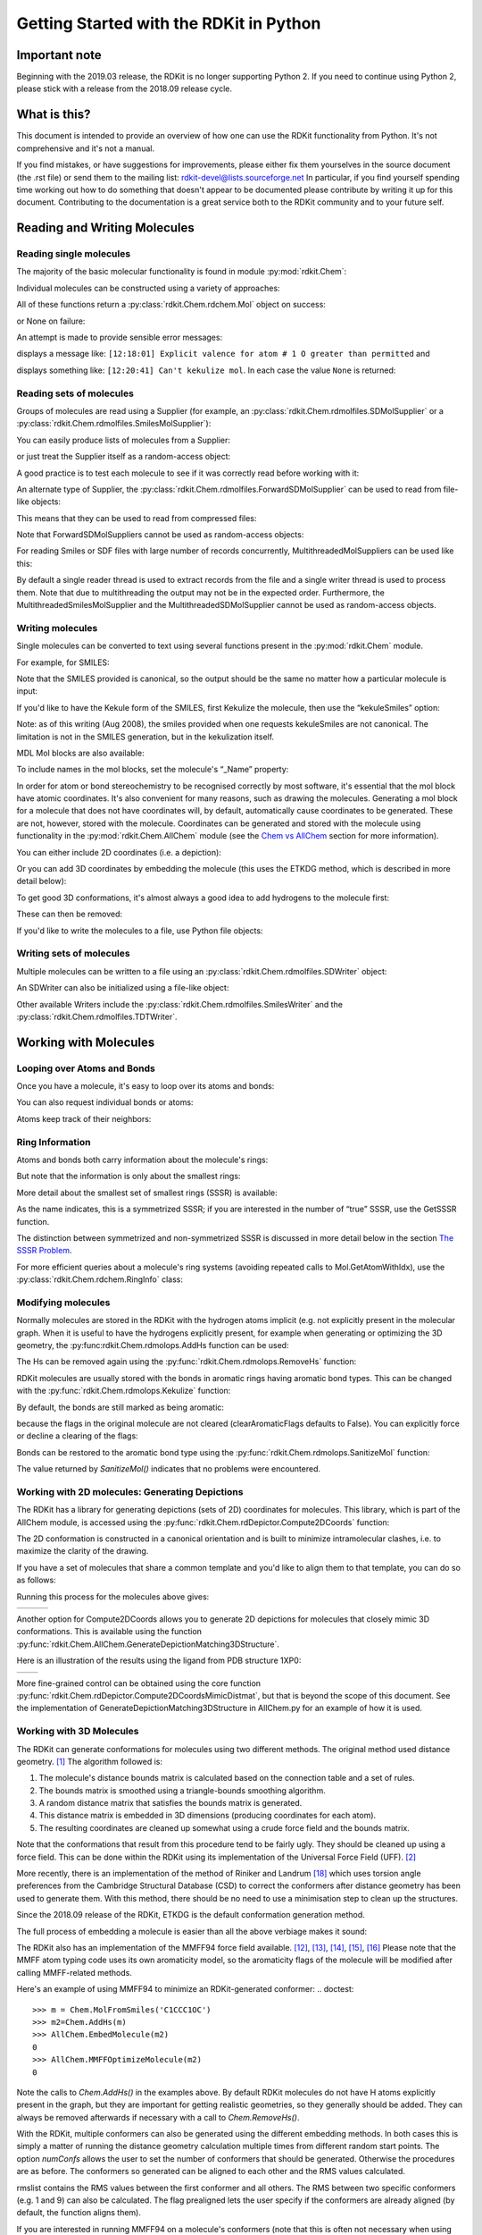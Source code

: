 Getting Started with the RDKit in Python
%%%%%%%%%%%%%%%%%%%%%%%%%%%%%%%%%%%%%%%%

Important note
**************

Beginning with the 2019.03 release, the RDKit is no longer supporting Python 2.
If you need to continue using Python 2, please stick with a release from the 2018.09
release cycle.

What is this?
*************

This document is intended to provide an overview of how one can use
the RDKit functionality from Python.  It's not comprehensive and it's
not a manual.

If you find mistakes, or have suggestions for improvements, please
either fix them yourselves in the source document (the .rst file) or
send them to the mailing list: rdkit-devel@lists.sourceforge.net
In particular, if you find yourself spending time working out how to
do something that doesn't appear to be documented please contribute by writing
it up for this document. Contributing to the documentation is a great service
both to the RDKit community and to your future self.

Reading and Writing Molecules
*****************************

Reading single molecules
========================

.. testsetup::
  
  # clean up in case these tests are running in a python process that has already
  # imported the IPythonConsole code
  from rdkit.Chem.Draw import IPythonConsole
  IPythonConsole.UninstallIPythonRenderer()

The majority of the basic molecular functionality is found in module :py:mod:`rdkit.Chem`:

.. doctest::

  >>> from rdkit import Chem

Individual molecules can be constructed using a variety of approaches:

.. doctest::

  >>> m = Chem.MolFromSmiles('Cc1ccccc1')
  >>> m = Chem.MolFromMolFile('data/input.mol')
  >>> stringWithMolData=open('data/input.mol','r').read()
  >>> m = Chem.MolFromMolBlock(stringWithMolData)

All of these functions return a :py:class:`rdkit.Chem.rdchem.Mol` object on success:

.. doctest::

  >>> m
  <rdkit.Chem.rdchem.Mol object at 0x...>

or None on failure:

.. doctest::

  >>> m = Chem.MolFromMolFile('data/invalid.mol')
  >>> m is None
  True

An attempt is made to provide sensible error messages:

.. doctest::

  >>> m1 = Chem.MolFromSmiles('CO(C)C')

displays a message like: ``[12:18:01] Explicit valence for atom # 1 O greater than permitted`` and

.. doctest::

  >>> m2 = Chem.MolFromSmiles('c1cc1')

displays something like: ``[12:20:41] Can't kekulize mol``. In each case the value ``None`` is returned:

.. doctest::

  >>> m1 is None
  True
  >>> m2 is None
  True


Reading sets of molecules
=========================

Groups of molecules are read using a Supplier (for example, an :py:class:`rdkit.Chem.rdmolfiles.SDMolSupplier` or a :py:class:`rdkit.Chem.rdmolfiles.SmilesMolSupplier`):

.. doctest::

  >>> suppl = Chem.SDMolSupplier('data/5ht3ligs.sdf')
  >>> for mol in suppl:
  ...   print(mol.GetNumAtoms())
  ...
  20
  24
  24
  26

You can easily produce lists of molecules from a Supplier:

.. doctest::

  >>> mols = [x for x in suppl]
  >>> len(mols)
  4

or just treat the Supplier itself as a random-access object:

.. doctest::

  >>> suppl[0].GetNumAtoms()
  20

A good practice is to test each molecule to see if it was correctly read before working with it:

.. doctest::

  >>> suppl = Chem.SDMolSupplier('data/5ht3ligs.sdf')
  >>> for mol in suppl:
  ...   if mol is None: continue
  ...   print(mol.GetNumAtoms())
  ...
  20
  24
  24
  26

An alternate type of Supplier, the :py:class:`rdkit.Chem.rdmolfiles.ForwardSDMolSupplier` can be used to read from file-like objects:

.. doctest::

  >>> inf = open('data/5ht3ligs.sdf','rb')
  >>> fsuppl = Chem.ForwardSDMolSupplier(inf)
  >>> for mol in fsuppl:
  ...   if mol is None: continue
  ...   print(mol.GetNumAtoms())
  ...
  20
  24
  24
  26

This means that they can be used to read from compressed files:

.. doctest::

  >>> import gzip
  >>> inf = gzip.open('data/actives_5ht3.sdf.gz')
  >>> gzsuppl = Chem.ForwardSDMolSupplier(inf)
  >>> ms = [x for x in gzsuppl if x is not None]
  >>> len(ms)
  180

Note that ForwardSDMolSuppliers cannot be used as random-access objects:

.. doctest::

  >>> fsuppl[0]
  Traceback (most recent call last):
    ...
  TypeError: 'ForwardSDMolSupplier' object does not support indexing

For reading Smiles or SDF files with large number of records concurrently, MultithreadedMolSuppliers can be used like this:

.. doctest::

  >>> sdSupl = Chem.MultithreadedSDMolSupplier('data/5ht3ligs.sdf')
  >>> i = 0
  >>> for mol in sdSupl:
  ...   if(mol): 
  ...     i += 1
  ... print(i)
  ...
  4
  
By default a single reader thread is used to extract records from the file and a single writer thread is used to process them. Note that due to multithreading the output may not be in the expected order. Furthermore, the MultithreadedSmilesMolSupplier and the MultithreadedSDMolSupplier cannot be used as random-access objects. 

.. doctest::

  >>> sdSupl[0]
  Traceback (most recent call last):
    ...
  TypeError: 'MultithreadedSDMolSupplier' object does not support indexing


Writing molecules
=================

Single molecules can be converted to text using several functions present in the :py:mod:`rdkit.Chem` module.

For example, for SMILES:

.. doctest::

  >>> m = Chem.MolFromMolFile('data/chiral.mol')
  >>> Chem.MolToSmiles(m)
  'C[C@H](O)c1ccccc1'
  >>> Chem.MolToSmiles(m,isomericSmiles=False)
  'CC(O)c1ccccc1'

Note that the SMILES provided is canonical, so the output should be the same no matter how a particular molecule is input:

.. doctest::

  >>> Chem.MolToSmiles(Chem.MolFromSmiles('C1=CC=CN=C1'))
  'c1ccncc1'
  >>> Chem.MolToSmiles(Chem.MolFromSmiles('c1cccnc1'))
  'c1ccncc1'
  >>> Chem.MolToSmiles(Chem.MolFromSmiles('n1ccccc1'))
  'c1ccncc1'

If you'd like to have the Kekule form of the SMILES, first Kekulize the molecule, then use the “kekuleSmiles” option:

.. doctest::

  >>> Chem.Kekulize(m)
  >>> Chem.MolToSmiles(m,kekuleSmiles=True)
  'C[C@H](O)C1=CC=CC=C1'

Note: as of this writing (Aug 2008), the smiles provided when one requests kekuleSmiles are not canonical.
The limitation is not in the SMILES generation, but in the kekulization itself.

MDL Mol blocks are also available:

.. doctest::

  >>> m2 = Chem.MolFromSmiles('C1CCC1')
  >>> print(Chem.MolToMolBlock(m2))    # doctest: +NORMALIZE_WHITESPACE
  <BLANKLINE>
       RDKit          2D
  <BLANKLINE>
    4  4  0  0  0  0  0  0  0  0999 V2000
      1.0607    0.0000    0.0000 C   0  0  0  0  0  0  0  0  0  0  0  0
     -0.0000   -1.0607    0.0000 C   0  0  0  0  0  0  0  0  0  0  0  0
     -1.0607    0.0000    0.0000 C   0  0  0  0  0  0  0  0  0  0  0  0
      0.0000    1.0607    0.0000 C   0  0  0  0  0  0  0  0  0  0  0  0
    1  2  1  0
    2  3  1  0
    3  4  1  0
    4  1  1  0
  M  END
  <BLANKLINE>

To include names in the mol blocks, set the molecule's “_Name” property:

.. doctest::

  >>> m2.SetProp("_Name","cyclobutane")
  >>> print(Chem.MolToMolBlock(m2))     # doctest: +NORMALIZE_WHITESPACE
  cyclobutane
       RDKit          2D
  <BLANKLINE>
    4  4  0  0  0  0  0  0  0  0999 V2000
      1.0607    0.0000    0.0000 C   0  0  0  0  0  0  0  0  0  0  0  0
     -0.0000   -1.0607    0.0000 C   0  0  0  0  0  0  0  0  0  0  0  0
     -1.0607    0.0000    0.0000 C   0  0  0  0  0  0  0  0  0  0  0  0
      0.0000    1.0607    0.0000 C   0  0  0  0  0  0  0  0  0  0  0  0
    1  2  1  0
    2  3  1  0
    3  4  1  0
    4  1  1  0
  M  END
  <BLANKLINE>

In order for atom or bond stereochemistry to be recognised correctly by most
software, it's essential that the mol block have atomic coordinates.
It's also convenient for many reasons, such as drawing the molecules.
Generating a mol block for a molecule that does not have coordinates will, by
default, automatically cause coordinates to be generated. These are not,
however, stored with the molecule.
Coordinates can be generated and stored with the molecule using functionality
in the :py:mod:`rdkit.Chem.AllChem` module (see the `Chem vs AllChem`_ section for
more information).

You can either include 2D coordinates (i.e. a depiction):

.. doctest::

  >>> from rdkit.Chem import AllChem
  >>> AllChem.Compute2DCoords(m2)
  0
  >>> print(Chem.MolToMolBlock(m2))     # doctest: +NORMALIZE_WHITESPACE
  cyclobutane
       RDKit          2D
  <BLANKLINE>
    4  4  0  0  0  0  0  0  0  0999 V2000
      1.0607   -0.0000    0.0000 C   0  0  0  0  0  0  0  0  0  0  0  0
     -0.0000   -1.0607    0.0000 C   0  0  0  0  0  0  0  0  0  0  0  0
     -1.0607    0.0000    0.0000 C   0  0  0  0  0  0  0  0  0  0  0  0
      0.0000    1.0607    0.0000 C   0  0  0  0  0  0  0  0  0  0  0  0
    1  2  1  0
    2  3  1  0
    3  4  1  0
    4  1  1  0
  M  END
  <BLANKLINE>

Or you can add 3D coordinates by embedding the molecule (this uses the ETKDG
method, which is described in more detail below):

.. doctest::

  >>> AllChem.EmbedMolecule(m2,randomSeed=0xf00d)   # optional random seed for reproducibility)
  0
  >>> print(Chem.MolToMolBlock(m2))    # doctest: +NORMALIZE_WHITESPACE
  cyclobutane
       RDKit          3D
  <BLANKLINE>
    4  4  0  0  0  0  0  0  0  0999 V2000
     -0.7372   -0.6322   -0.4324 C   0  0  0  0  0  0  0  0  0  0  0  0
     -0.4468    0.8555   -0.5229 C   0  0  0  0  0  0  0  0  0  0  0  0
      0.8515    0.5725    0.2205 C   0  0  0  0  0  0  0  0  0  0  0  0
      0.3326   -0.7959    0.6107 C   0  0  0  0  0  0  0  0  0  0  0  0
    1  2  1  0
    2  3  1  0
    3  4  1  0
    4  1  1  0
  M  END
  <BLANKLINE>

To get good 3D conformations, it's almost always a good idea to add
hydrogens to the molecule first:

.. doctest::

  >>> m3 = Chem.AddHs(m2)
  >>> AllChem.EmbedMolecule(m3,randomSeed=0xf00d)   # optional random seed for reproducibility)
  0

These can then be removed:

.. doctest::

  >>> m3 = Chem.RemoveHs(m3)
  >>> print(Chem.MolToMolBlock(m3))    # doctest: +NORMALIZE_WHITESPACE
  cyclobutane
       RDKit          3D
  <BLANKLINE>
    4  4  0  0  0  0  0  0  0  0999 V2000
      1.0256    0.2491   -0.0964 C   0  0  0  0  0  0  0  0  0  0  0  0
     -0.2041    0.9236    0.4320 C   0  0  0  0  0  0  0  0  0  0  0  0
     -1.0435   -0.2466   -0.0266 C   0  0  0  0  0  0  0  0  0  0  0  0
      0.2104   -0.9922   -0.3417 C   0  0  0  0  0  0  0  0  0  0  0  0
    1  2  1  0
    2  3  1  0
    3  4  1  0
    4  1  1  0
  M  END
  <BLANKLINE>

If you'd like to write the molecules to a file, use Python file objects:

.. doctest::

  >>> print(Chem.MolToMolBlock(m2),file=open('data/foo.mol','w+'))
  >>>


Writing sets of molecules
=========================

Multiple molecules can be written to a file using an :py:class:`rdkit.Chem.rdmolfiles.SDWriter` object:

.. doctest::

  >>> w = Chem.SDWriter('data/foo.sdf')
  >>> for m in mols: w.write(m)
  ...
  >>>

An SDWriter can also be initialized using a file-like object:

.. doctest::

  >>> from rdkit.six import StringIO
  >>> sio = StringIO()
  >>> w = Chem.SDWriter(sio)
  >>> for m in mols: w.write(m)
  ...
  >>> w.flush()
  >>> print(sio.getvalue())
  mol-295
       RDKit          3D
  <BLANKLINE>
   20 22  0  0  1  0  0  0  0  0999 V2000
      2.3200    0.0800   -0.1000 C   0  0  0  0  0  0  0  0  0  0  0  0
      1.8400   -1.2200    0.1200 C   0  0  0  0  0  0  0  0  0  0  0  0
  ...
    1  3  1  0
    1  4  1  0
    2  5  1  0
  M  END
  $$$$
  <BLANKLINE>



Other available Writers include the :py:class:`rdkit.Chem.rdmolfiles.SmilesWriter` and the :py:class:`rdkit.Chem.rdmolfiles.TDTWriter`.


Working with Molecules
**********************


Looping over Atoms and Bonds
============================

Once you have a molecule, it's easy to loop over its atoms and bonds:

.. doctest::

  >>> m = Chem.MolFromSmiles('C1OC1')
  >>> for atom in m.GetAtoms():
  ...   print(atom.GetAtomicNum())
  ...
  6
  8
  6
  >>> print(m.GetBonds()[0].GetBondType())
  SINGLE

You can also request individual bonds or atoms:

.. doctest::

  >>> m.GetAtomWithIdx(0).GetSymbol()
  'C'
  >>> m.GetAtomWithIdx(0).GetExplicitValence()
  2
  >>> m.GetBondWithIdx(0).GetBeginAtomIdx()
  0
  >>> m.GetBondWithIdx(0).GetEndAtomIdx()
  1
  >>> m.GetBondBetweenAtoms(0,1).GetBondType()
  rdkit.Chem.rdchem.BondType.SINGLE

Atoms keep track of their neighbors:

.. doctest::

  >>> atom = m.GetAtomWithIdx(0)
  >>> [x.GetAtomicNum() for x in atom.GetNeighbors()]
  [8, 6]
  >>> len(atom.GetNeighbors()[-1].GetBonds())
  2


Ring Information
================

Atoms and bonds both carry information about the molecule's rings:

.. doctest::

  >>> m = Chem.MolFromSmiles('OC1C2C1CC2')
  >>> m.GetAtomWithIdx(0).IsInRing()
  False
  >>> m.GetAtomWithIdx(1).IsInRing()
  True
  >>> m.GetAtomWithIdx(2).IsInRingSize(3)
  True
  >>> m.GetAtomWithIdx(2).IsInRingSize(4)
  True
  >>> m.GetAtomWithIdx(2).IsInRingSize(5)
  False
  >>> m.GetBondWithIdx(1).IsInRingSize(3)
  True
  >>> m.GetBondWithIdx(1).IsInRing()
  True

But note that the information is only about the smallest rings:

.. doctest::

  >>> m.GetAtomWithIdx(1).IsInRingSize(5)
  False

More detail about the smallest set of smallest rings (SSSR) is available:

.. doctest::

  >>> ssr = Chem.GetSymmSSSR(m)
  >>> len(ssr)
  2
  >>> list(ssr[0])
  [1, 2, 3]
  >>> list(ssr[1])
  [4, 5, 2, 3]

As the name indicates, this is a symmetrized SSSR; if you are interested in the number of “true” SSSR, use the GetSSSR function.


.. doctest::

  >>> Chem.GetSSSR(m)
  2

The distinction between symmetrized and non-symmetrized SSSR is discussed in more detail below in the section `The SSSR Problem`_.

For more efficient queries about a molecule's ring systems (avoiding repeated calls to Mol.GetAtomWithIdx), use the :py:class:`rdkit.Chem.rdchem.RingInfo` class:

.. doctest::

  >>> m = Chem.MolFromSmiles('OC1C2C1CC2')
  >>> ri = m.GetRingInfo()
  >>> ri.NumAtomRings(0)
  0
  >>> ri.NumAtomRings(1)
  1
  >>> ri.NumAtomRings(2)
  2
  >>> ri.IsAtomInRingOfSize(1,3)
  True
  >>> ri.IsBondInRingOfSize(1,3)
  True

Modifying molecules
===================

Normally molecules are stored in the RDKit with the hydrogen atoms implicit (e.g. not explicitly present in the molecular graph.
When it is useful to have the hydrogens explicitly present, for example when generating or optimizing the 3D geometry, the :py:func:rdkit.Chem.rdmolops.AddHs function can be used:

.. doctest::

  >>> m=Chem.MolFromSmiles('CCO')
  >>> m.GetNumAtoms()
  3
  >>> m2 = Chem.AddHs(m)
  >>> m2.GetNumAtoms()
  9

The Hs can be removed again using the :py:func:`rdkit.Chem.rdmolops.RemoveHs` function:

.. doctest::

  >>> m3 = Chem.RemoveHs(m2)
  >>> m3.GetNumAtoms()
  3

RDKit molecules are usually stored with the bonds in aromatic rings having aromatic bond types.
This can be changed with the :py:func:`rdkit.Chem.rdmolops.Kekulize` function:

.. doctest::

  >>> m = Chem.MolFromSmiles('c1ccccc1')
  >>> m.GetBondWithIdx(0).GetBondType()
  rdkit.Chem.rdchem.BondType.AROMATIC
  >>> Chem.Kekulize(m)
  >>> m.GetBondWithIdx(0).GetBondType()
  rdkit.Chem.rdchem.BondType.DOUBLE
  >>> m.GetBondWithIdx(1).GetBondType()
  rdkit.Chem.rdchem.BondType.SINGLE

By default, the bonds are still marked as being aromatic:

.. doctest::

  >>> m.GetBondWithIdx(1).GetIsAromatic()
  True

because the flags in the original molecule are not cleared (clearAromaticFlags defaults to False).
You can explicitly force or decline a clearing of the flags:

.. doctest::

  >>> m = Chem.MolFromSmiles('c1ccccc1')
  >>> m.GetBondWithIdx(0).GetIsAromatic()
  True
  >>> m1 = Chem.MolFromSmiles('c1ccccc1')
  >>> Chem.Kekulize(m1, clearAromaticFlags=True)
  >>> m1.GetBondWithIdx(0).GetIsAromatic()
  False

Bonds can be restored to the aromatic bond type using the :py:func:`rdkit.Chem.rdmolops.SanitizeMol` function:

.. doctest::

  >>> Chem.SanitizeMol(m)
  rdkit.Chem.rdmolops.SanitizeFlags.SANITIZE_NONE
  >>> m.GetBondWithIdx(0).GetBondType()
  rdkit.Chem.rdchem.BondType.AROMATIC

The value returned by `SanitizeMol()` indicates that no problems were encountered.

Working with 2D molecules: Generating Depictions
================================================

The RDKit has a library for generating depictions (sets of 2D) coordinates for molecules.
This library, which is part of the AllChem module, is accessed using the :py:func:`rdkit.Chem.rdDepictor.Compute2DCoords` function:

.. doctest::

  >>> m = Chem.MolFromSmiles('c1nccc2n1ccc2')
  >>> AllChem.Compute2DCoords(m)
  0

The 2D conformation is constructed in a canonical orientation and is
built to minimize intramolecular clashes, i.e. to maximize the clarity
of the drawing.

If you have a set of molecules that share a common template and you'd
like to align them to that template, you can do so as follows:

.. doctest::

  >>> template = Chem.MolFromSmiles('c1nccc2n1ccc2')
  >>> AllChem.Compute2DCoords(template)
  0
  >>> ms = [Chem.MolFromSmiles(smi) for smi in ('OCCc1ccn2cnccc12','C1CC1Oc1cc2ccncn2c1','CNC(=O)c1nccc2cccn12')]
  >>> for m in ms:
  ...     AllChem.GenerateDepictionMatching2DStructure(m,template)

Running this process for the molecules above gives:

+---------------+---------------+---------------+
| |picture_1|   | |picture_0|   | |picture_3|   |
+---------------+---------------+---------------+

Another option for Compute2DCoords allows you to generate 2D depictions for molecules that closely mimic 3D conformations.
This is available using the function :py:func:`rdkit.Chem.AllChem.GenerateDepictionMatching3DStructure`.

Here is an illustration of the results using the ligand from PDB structure 1XP0:

+---------------+---------------+
| |picture_2|   | |picture_4|   |
+---------------+---------------+

More fine-grained control can be obtained using the core function
:py:func:`rdkit.Chem.rdDepictor.Compute2DCoordsMimicDistmat`, but that is
beyond the scope of this document.  See the implementation of
GenerateDepictionMatching3DStructure in AllChem.py for an example of
how it is used.


Working with 3D Molecules
=========================

The RDKit can generate conformations for molecules using two different
methods.  The original method used distance geometry. [#blaney]_
The algorithm followed is:

1. The molecule's distance bounds matrix is calculated based on the connection table and a set of rules.

2. The bounds matrix is smoothed using a triangle-bounds smoothing algorithm.

3. A random distance matrix that satisfies the bounds matrix is generated.

4. This distance matrix is embedded in 3D dimensions (producing coordinates for each atom).

5. The resulting coordinates are cleaned up somewhat using a crude force field and the bounds matrix.

Note that the conformations that result from this procedure tend to be fairly ugly.
They should be cleaned up using a force field.
This can be done within the RDKit using its implementation of the Universal Force Field (UFF). [#rappe]_

More recently, there is an implementation of the method of Riniker and
Landrum [#riniker2]_ which uses torsion angle preferences from the
Cambridge Structural Database (CSD) to correct the conformers after
distance geometry has been used to generate them.  With this method,
there should be no need to use a minimisation step to clean up the
structures.

Since the 2018.09 release of the RDKit, ETKDG is the default conformation generation method.

The full process of embedding a molecule is easier than all the above verbiage makes it sound:

.. doctest::

  >>> m2=Chem.AddHs(m)
  >>> AllChem.EmbedMolecule(m2)
  0

The RDKit also has an implementation of the MMFF94 force field available. [#mmff1]_, [#mmff2]_, [#mmff3]_, [#mmff4]_, [#mmffs]_
Please note that the MMFF atom typing code uses its own aromaticity model,
so the aromaticity flags of the molecule will be modified after calling
MMFF-related methods.

Here's an example of using MMFF94 to minimize an RDKit-generated conformer:
.. doctest::

  >>> m = Chem.MolFromSmiles('C1CCC1OC')
  >>> m2=Chem.AddHs(m)
  >>> AllChem.EmbedMolecule(m2)
  0
  >>> AllChem.MMFFOptimizeMolecule(m2)
  0

Note the calls to `Chem.AddHs()` in the examples above. By default
RDKit molecules do not have H atoms explicitly present in the graph,
but they are important for getting realistic geometries, so they
generally should be added.  They can always be removed afterwards
if necessary with a call to `Chem.RemoveHs()`.

With the RDKit, multiple conformers can also be generated using the
different embedding methods. In both cases this is simply a matter of
running the distance geometry calculation multiple times from
different random start points. The option `numConfs` allows the user to
set the number of conformers that should be generated.  Otherwise the
procedures are as before. The conformers so generated can be aligned
to each other and the RMS values calculated.

.. doctest::

  >>> m = Chem.MolFromSmiles('C1CCC1OC')
  >>> m2=Chem.AddHs(m)
  >>> # run ETKDG 10 times
  >>> cids = AllChem.EmbedMultipleConfs(m2, numConfs=10)
  >>> print(len(cids))
  10
  >>> rmslist = []
  >>> AllChem.AlignMolConformers(m2, RMSlist=rmslist)
  >>> print(len(rmslist))
  9

rmslist contains the RMS values between the first conformer and all others.
The RMS between two specific conformers (e.g. 1 and 9) can also be calculated.
The flag prealigned lets the user specify if the conformers are already aligned
(by default, the function aligns them).

.. doctest::

  >>> rms = AllChem.GetConformerRMS(m2, 1, 9, prealigned=True)

If you are interested in running MMFF94 on a molecule's conformers (note that
this is often not necessary when using ETKDG), there's a convenience
function available:

.. doctest::

  >>> res = AllChem.MMFFOptimizeMoleculeConfs(m2)

The result is a list a containing 2-tuples: `(not_converged, energy)` for
each conformer. If `not_converged` is 0, the minimization for that conformer
converged.

By default `AllChem.EmbedMultipleConfs` and `AllChem.MMFFOptimizeMoleculeConfs()`
run single threaded, but you can cause them to use
multiple threads simultaneously for these embarassingly parallel tasks
via the `numThreads` argument:

.. doctest::

  >>> cids = AllChem.EmbedMultipleConfs(m2, numThreads=0)
  >>> res = AllChem.MMFFOptimizeMoleculeConfs(m2, numThreads=0)

Setting `numThreads` to zero causes the software to use the maximum number
of threads allowed on your computer.

*Disclaimer/Warning*: Conformation generation is a difficult and subtle task.
The original 2D->3D conversion provided with the RDKit was not intended
to be a replacement for a “real” conformational analysis tool; it
merely provides quick 3D structures for cases when they are
required. We believe, however, that the newer ETKDG method[#riniker2]_ should be
adequate for most purposes.


Preserving Molecules
====================

Molecules can be converted to and from text using Python's pickling machinery:

.. doctest::

  >>> m = Chem.MolFromSmiles('c1ccncc1')
  >>> import pickle
  >>> pkl = pickle.dumps(m)
  >>> m2=pickle.loads(pkl)
  >>> Chem.MolToSmiles(m2)
  'c1ccncc1'

The RDKit pickle format is fairly compact and it is much, much faster to build a molecule from a pickle than from a Mol file or SMILES string, so storing molecules you will be working with repeatedly as pickles can be a good idea.

The raw binary data that is encapsulated in a pickle can also be directly obtained from a molecule:

.. doctest::

  >>> binStr = m.ToBinary()

This can be used to reconstruct molecules using the Chem.Mol constructor:

.. doctest::

  >>> m2 = Chem.Mol(binStr)
  >>> Chem.MolToSmiles(m2)
  'c1ccncc1'
  >>> len(binStr)
  123

Note that this is smaller than the pickle:

.. doctest::

  >>> len(binStr) < len(pkl)
  True

The small overhead associated with python's pickling machinery normally doesn't end up making much of a difference for collections of larger molecules (the extra data associated with the pickle is independent of the size of the molecule, while the binary string increases in length as the molecule gets larger).

*Tip*: The performance difference associated with storing molecules in a pickled form on disk instead of constantly reparsing an SD file or SMILES table is difficult to overstate.
In a test I just ran on my laptop, loading a set of 699 drug-like molecules from an SD file took 10.8 seconds; loading the same molecules from a pickle file took 0.7 seconds.
The pickle file is also smaller – 1/3 the size of the SD file – but this difference is not always so dramatic (it's a particularly fat SD file).

Drawing Molecules
=================

The RDKit has some built-in functionality for creating images from
molecules found in the :py:mod:`rdkit.Chem.Draw` package:

.. doctest::

  >>> suppl = Chem.SDMolSupplier('data/cdk2.sdf')
  >>> ms = [x for x in suppl if x is not None]
  >>> for m in ms: tmp=AllChem.Compute2DCoords(m)
  >>> from rdkit.Chem import Draw
  >>> Draw.MolToFile(ms[0],'images/cdk2_mol1.o.png')    # doctest: +SKIP
  >>> Draw.MolToFile(ms[1],'images/cdk2_mol2.o.png')    # doctest: +SKIP

Producing these images:

+----------------------------------+----------------------------------+
| .. image:: images/cdk2_mol1.png  | .. image:: images/cdk2_mol2.png  |
+----------------------------------+----------------------------------+

It's also possible to produce an image grid out of a set of molecules:

.. doctest::

  >>> img=Draw.MolsToGridImage(ms[:8],molsPerRow=4,subImgSize=(200,200),legends=[x.GetProp("_Name") for x in ms[:8]])    # doctest: +SKIP

This returns a PIL image, which can then be saved to a file:

.. doctest::

  >>> img.save('images/cdk2_molgrid.o.png')    # doctest: +SKIP

The result looks like this:

.. image:: images/cdk2_molgrid.png

These would of course look better if the common core were
aligned. This is easy enough to do:

.. doctest::

  >>> p = Chem.MolFromSmiles('[nH]1cnc2cncnc21')
  >>> subms = [x for x in ms if x.HasSubstructMatch(p)]
  >>> len(subms)
  14
  >>> AllChem.Compute2DCoords(p)
  0
  >>> for m in subms: AllChem.GenerateDepictionMatching2DStructure(m,p)
  >>> img=Draw.MolsToGridImage(subms,molsPerRow=4,subImgSize=(200,200),legends=[x.GetProp("_Name") for x in subms])    # doctest: +SKIP
  >>> img.save('images/cdk2_molgrid.aligned.o.png')    # doctest: +SKIP


The result looks like this:

.. image:: images/cdk2_molgrid_aligned.png

Atoms in a molecule can be highlighted by drawing a coloured solid or
open circle around them, and bonds likewise can have a coloured
outline applied.  An obvious use is to show atoms and bonds that have
matched a substructure query

.. doctest::
   
   >>> from rdkit.Chem.Draw import rdMolDraw2D
   >>> smi = 'c1cc(F)ccc1Cl'
   >>> mol = Chem.MolFromSmiles(smi)
   >>> patt = Chem.MolFromSmarts('ClccccF')
   >>> hit_ats = list(mol.GetSubstructMatch(patt))
   >>> hit_bonds = []
   >>> for bond in patt.GetBonds():
   ...    aid1 = hit_ats[bond.GetBeginAtomIdx()]
   ...    aid2 = hit_ats[bond.GetEndAtomIdx()]
   ...    hit_bonds.append(mol.GetBondBetweenAtoms(aid1,aid2).GetIdx())
   >>> d = rdMolDraw2D.MolDraw2DSVG(500, 500) # or MolDraw2DCairo to get PNGs
   >>> rdMolDraw2D.PrepareAndDrawMolecule(d, mol, highlightAtoms=hit_ats,
   ...                                    highlightBonds=hit_bonds)

will produce:

.. image:: images/atom_highlights_1.png

It is possible to specify the colours for individual atoms and bonds:

.. doctest::
   
   >>> colours = [(0.8,0.0,0.8),(0.8,0.8,0),(0,0.8,0.8),(0,0,0.8)]
   >>> atom_cols = {}
   >>> for i, at in enumerate(hit_ats):
   ...     atom_cols[at] = colours[i%4]
   >>> bond_cols = {}
   >>> for i, bd in enumerate(hit_bonds):
   ...     bond_cols[bd] = colours[3 - i%4]
   >>> 
   >>> d = rdMolDraw2D.MolDraw2DCairo(500, 500)
   >>> rdMolDraw2D.PrepareAndDrawMolecule(d, mol, highlightAtoms=hit_ats,
   ...                                    highlightAtomColors=atom_cols,
   ...                                    highlightBonds=hit_bonds,
   ...                                    highlightBondColors=bond_cols)

to give:

.. image:: images/atom_highlights_2.png

Atoms and bonds can also be highlighted with multiple colours if they
fall into multiple sets, for example if they are matched by more
than 1 substructure pattern.  This is too complicated to show in this
simple introduction, but there is an example in
data/test_multi_colours.py, which produces the somewhat garish

.. image:: images/atom_highlights_3.png

As of version 2020.03, it is possible to add arbitrary small strings
to annotate atoms and bonds in the drawing.  The strings are added as
properties 'atomNote' and
'bondNote' and they will be placed automatically
close to the atom or bond in question in a manner intended to minimise
their clash with the rest of the drawing.  For convenience, here are 3
flags in 
`MolDraw2DOptions` that will add stereo information (R/S to atoms, E/Z
to bonds) and atom and bond sequence numbers.

.. doctest::
   
   >>> mol = Chem.MolFromSmiles('Cl[C@H](F)NC\C=C\C')
   >>> d = rdMolDraw2D.MolDraw2DCairo(250, 200) # or MolDraw2DSVG to get SVGs
   >>> mol.GetAtomWithIdx(2).SetProp('atomNote', 'foo')
   >>> mol.GetBondWithIdx(0).SetProp('bondNote', 'bar')
   >>> d.drawOptions().addStereoAnnotation = True
   >>> d.drawOptions().addAtomIndices = True
   >>> d.DrawMolecule(mol)
   >>> d.FinishDrawing()
   >>> with open('atom_annotation_1.png', 'wb') as f:   # doctest: +SKIP
   ...     f.write(d.GetDrawingText())

will produce

.. image:: images/atom_annotation_1.png

Metadata in Molecule Images
===========================

*New in 2020.03 release*

The PNG files generated by the `MolDraw2DCairo` class by default include
metadata about the molecule(s) or chemical reaction included in the drawing.
This metadata can be used later to reconstruct the molecule(s) or reaction.

.. doctest::

  >>> template = Chem.MolFromSmiles('c1nccc2n1ccc2')
  >>> AllChem.Compute2DCoords(template)
  0
  >>> ms = [Chem.MolFromSmiles(smi) for smi in ('OCCc1ccn2cnccc12','C1CC1Oc1cc2ccncn2c1','CNC(=O)c1nccc2cccn12')]
  >>> _ = [AllChem.GenerateDepictionMatching2DStructure(m,template) for m in ms]
  >>> d = rdMolDraw2D.MolDraw2DCairo(250, 200) 
  >>> d.DrawMolecule(ms[0])
  >>> d.FinishDrawing()
  >>> png = d.GetDrawingText()
  >>> mol = Chem.MolFromPNGString(png)
  >>> Chem.MolToSmiles(mol)      
  'OCCc1c2ccncn2cc1'

The molecular metadata is stored using standard metadata tags in the PNG and is,
of course, not visible when you look at the PNG:

.. image:: images/mol_metadata1.png

If the PNG contains multiple molecules we can retrieve them all at once using
`Chem.MolsFromPNGString()`:

.. doctest::

  >>> from rdkit.Chem import Draw
  >>> png = Draw.MolsToGridImage(ms,returnPNG=True)
  >>> mols = Chem.MolsFromPNGString(png)
  >>> for mol in mols:
  ...     print(Chem.MolToSmiles(mol))
  ...  
  OCCc1c2ccncn2cc1
  c1cc2cc(OC3CC3)cn2cn1
  CNC(=O)c1nccc2cccn12

Substructure Searching
**********************

Substructure matching can be done using query molecules built from SMARTS:

.. doctest::

  >>> m = Chem.MolFromSmiles('c1ccccc1O')
  >>> patt = Chem.MolFromSmarts('ccO')
  >>> m.HasSubstructMatch(patt)
  True
  >>> m.GetSubstructMatch(patt)
  (0, 5, 6)

Those are the atom indices in ``m``, ordered as ``patt``'s atoms. To get all of the matches:

.. doctest::

  >>> m.GetSubstructMatches(patt)
  ((0, 5, 6), (4, 5, 6))

This can be used to easily filter lists of molecules:

.. doctest::

  >>> suppl = Chem.SDMolSupplier('data/actives_5ht3.sdf')
  >>> patt = Chem.MolFromSmarts('c[NH1]')
  >>> matches = []
  >>> for mol in suppl:
  ...   if mol.HasSubstructMatch(patt):
  ...     matches.append(mol)
  ...
  >>> len(matches)
  22

We can write the same thing more compactly using Python's list comprehension syntax:

.. doctest::

  >>> matches = [x for x in suppl if x.HasSubstructMatch(patt)]
  >>> len(matches)
  22

Substructure matching can also be done using molecules built from SMILES instead of SMARTS:

.. doctest::

  >>> m = Chem.MolFromSmiles('C1=CC=CC=C1OC')
  >>> m.HasSubstructMatch(Chem.MolFromSmarts('CO'))
  True
  >>> m.HasSubstructMatch(Chem.MolFromSmiles('CO'))
  True

But don't forget that the semantics of the two languages are not exactly equivalent:

.. doctest::

  >>> m.HasSubstructMatch(Chem.MolFromSmiles('COC'))
  True
  >>> m.HasSubstructMatch(Chem.MolFromSmarts('COC'))
  False
  >>> m.HasSubstructMatch(Chem.MolFromSmarts('COc')) #<- need an aromatic C
  True


Stereochemistry in substructure matches
=======================================

By default information about stereochemistry is not used in
substructure searches:

.. doctest::

  >>> m = Chem.MolFromSmiles('CC[C@H](F)Cl')
  >>> m.HasSubstructMatch(Chem.MolFromSmiles('C[C@H](F)Cl'))
  True
  >>> m.HasSubstructMatch(Chem.MolFromSmiles('C[C@@H](F)Cl'))
  True
  >>> m.HasSubstructMatch(Chem.MolFromSmiles('CC(F)Cl'))
  True

But this can be changed via the `useChirality` argument:

.. doctest::

  >>> m.HasSubstructMatch(Chem.MolFromSmiles('C[C@H](F)Cl'),useChirality=True)
  True
  >>> m.HasSubstructMatch(Chem.MolFromSmiles('C[C@@H](F)Cl'),useChirality=True)
  False
  >>> m.HasSubstructMatch(Chem.MolFromSmiles('CC(F)Cl'),useChirality=True)
  True

Notice that when `useChirality` is set a non-chiral query **does** match a chiral
molecule. The same is not true for a chiral query and a non-chiral molecule:

.. doctest::

  >>> m.HasSubstructMatch(Chem.MolFromSmiles('CC(F)Cl'))
  True
  >>> m2 = Chem.MolFromSmiles('CCC(F)Cl')
  >>> m2.HasSubstructMatch(Chem.MolFromSmiles('C[C@H](F)Cl'),useChirality=True)
  False

Atom Map Indices in SMARTS
==========================

It is possible to attach indices to the atoms in the SMARTS
pattern. This is most often done in reaction SMARTS (see `Chemical
Reactions`_), but is more general than that.  For example, in the
SMARTS patterns for torsion angle analysis published by Guba `et al.`
(``DOI: acs.jcim.5b00522``) indices are used to define the four atoms of
the torsion of interest. This allows additional atoms to be used to
define the environment of the four torsion atoms, as in
``[cH0:1][c:2]([cH0])!@[CX3!r:3]=[NX2!r:4]`` for an aromatic C=N
torsion.  We might wonder in passing why they didn't use
recursive SMARTS for this, which would have made life easier, but it
is what it is. The atom lists from ``GetSubstructureMatches`` are
guaranteed to be in order of the SMARTS, but in this case we'll get five
atoms so we need a way of picking out, in the correct order, the four of
interest.  When the SMARTS is parsed, the relevant atoms are assigned an
atom map number property that we can easily extract:

.. doctest::

  >>> qmol = Chem.MolFromSmarts( '[cH0:1][c:2]([cH0])!@[CX3!r:3]=[NX2!r:4]' )
  >>> ind_map = {}
  >>> for atom in qmol.GetAtoms() :
  ...     map_num = atom.GetAtomMapNum()
  ...     if map_num:
  ...         ind_map[map_num-1] = atom.GetIdx()
  >>> ind_map
  {0: 0, 1: 1, 2: 3, 3: 4}
  >>> map_list = [ind_map[x] for x in sorted(ind_map)]
  >>> map_list
  [0, 1, 3, 4]

Then, when using the query on a molecule you can get the indices of the four
matching atoms like this:

.. doctest::

  >>> mol = Chem.MolFromSmiles('Cc1cccc(C)c1C(C)=NC')
  >>> for match in mol.GetSubstructMatches( qmol ) :
  ...     mas = [match[x] for x in map_list]
  ...     print(mas)
  [1, 7, 8, 10]


Advanced substructure matching
==============================

Starting with the 2020.03 release, the RDKit allows you to provide an optional 
function that is used to check whether or not a possible substructure match should
be accepted. This function is called with the molecule to be matched and the indices
of the matching atoms.

Here's an example of how you can use the functionality to do "Markush-like" matching,
requiring that all atoms in a sidechain are either carbon (type "all_carbon") or aren't 
aromatic (type "alkyl"). We start by defining the class that we'll use to test the 
sidechains:

.. testcode::

  from rdkit import Chem

  class SidechainChecker(object):
    matchers = {
      'alkyl': lambda at: not at.GetIsAromatic(),
      'all_carbon': lambda at: at.GetAtomicNum() == 6
    }

    def __init__(self, query, pName="queryType"):
      # identify the atoms that have the properties we care about
      self._atsToExamine = [(x.GetIdx(), x.GetProp(pName)) for x in query.GetAtoms()
                            if x.HasProp(pName)]
      self._pName = pName

    def __call__(self, mol, vect):
      seen = [0] * mol.GetNumAtoms()
      for idx in vect:
        seen[idx] = 1
      # loop over the atoms we care about:
      for idx, qtyp in self._atsToExamine:
        midx = vect[idx]
        stack = [midx]
        atom = mol.GetAtomWithIdx(midx)
        # now do a breadth-first search from that atom, checking
        # all of its neighbors that aren't in the substructure 
        # query:
        stack = [atom]
        while stack:
          atom = stack.pop(0)
          if not self.matchers[qtyp](atom):
            return False
          seen[atom.GetIdx()] = 1
          for nbr in atom.GetNeighbors():
            if not seen[nbr.GetIdx()]:
              stack.append(nbr)
      return True


Here's the molecule we'll use:

.. image:: images/substruct_search_parameters1.png

And the default behavior:

.. doctest::

  >>> m = Chem.MolFromSmiles('C2NCC2CC1C(CCCC)C(OCCCC)C1c2ccccc2')
  >>> p = Chem.MolFromSmarts('C1CCC1*')
  >>> p.GetAtomWithIdx(4).SetProp("queryType", "all_carbon")
  >>> m.GetSubstructMatches(p)
  ((5, 6, 11, 17, 18), (5, 17, 11, 6, 7), (6, 5, 17, 11, 12), (6, 11, 17, 5, 4))

Now let's add the final check to filter the results:

.. doctest::

  >>> params = Chem.SubstructMatchParameters()
  >>> checker = SidechainChecker(p)
  >>> params.setExtraFinalCheck(checker)
  >>> m.GetSubstructMatches(p,params)
  ((5, 6, 11, 17, 18), (5, 17, 11, 6, 7))

Repeat that using the 'alkyl' query:

.. doctest::

  >>> p.GetAtomWithIdx(4).SetProp("queryType", "alkyl")
  >>> checker = SidechainChecker(p)
  >>> params.setExtraFinalCheck(checker)
  >>> m.GetSubstructMatches(p,params)
  ((5, 17, 11, 6, 7), (6, 5, 17, 11, 12), (6, 11, 17, 5, 4))


Chemical Transformations
************************

The RDKit contains a number of functions for modifying molecules. Note
that these transformation functions are intended to provide an easy
way to make simple modifications to molecules.
For more complex transformations, use the `Chemical Reactions`_ functionality.

Substructure-based transformations
==================================

There's a variety of functionality for using the RDKit's
substructure-matching machinery for doing quick molecular transformations.
These transformations include deleting substructures:

.. doctest::

  >>> m = Chem.MolFromSmiles('CC(=O)O')
  >>> patt = Chem.MolFromSmarts('C(=O)[OH]')
  >>> rm = AllChem.DeleteSubstructs(m,patt)
  >>> Chem.MolToSmiles(rm)
  'C'

replacing substructures:

.. doctest::

  >>> repl = Chem.MolFromSmiles('OC')
  >>> patt = Chem.MolFromSmarts('[$(NC(=O))]')
  >>> m = Chem.MolFromSmiles('CC(=O)N')
  >>> rms = AllChem.ReplaceSubstructs(m,patt,repl)
  >>> rms
  (<rdkit.Chem.rdchem.Mol object at 0x...>,)
  >>> Chem.MolToSmiles(rms[0])
  'COC(C)=O'

as well as simple SAR-table transformations like removing side chains:

.. doctest::

  >>> m1 = Chem.MolFromSmiles('BrCCc1cncnc1C(=O)O')
  >>> core = Chem.MolFromSmiles('c1cncnc1')
  >>> tmp = Chem.ReplaceSidechains(m1,core)
  >>> Chem.MolToSmiles(tmp)
  '[1*]c1cncnc1[2*]'

and removing cores:

.. doctest::

  >>> tmp = Chem.ReplaceCore(m1,core)
  >>> Chem.MolToSmiles(tmp)
  '[1*]CCBr.[2*]C(=O)O'

By default the sidechains are labeled based on the order they are found.
They can also be labeled according by the number of that core-atom they're attached to:

.. doctest::

  >>> m1 = Chem.MolFromSmiles('c1c(CCO)ncnc1C(=O)O')
  >>> tmp=Chem.ReplaceCore(m1,core,labelByIndex=True)
  >>> Chem.MolToSmiles(tmp)
  '[1*]CCO.[5*]C(=O)O'

:py:func:`rdkit.Chem.rdmolops.ReplaceCore` returns the sidechains in a single molecule.
This can be split into separate molecules using :py:func:`rdkit.Chem.rdmolops.GetMolFrags` :

.. doctest::

  >>> rs = Chem.GetMolFrags(tmp,asMols=True)
  >>> len(rs)
  2
  >>> Chem.MolToSmiles(rs[0])
  '[1*]CCO'
  >>> Chem.MolToSmiles(rs[1])
  '[5*]C(=O)O'


Murcko Decomposition
====================

The RDKit provides standard Murcko-type decomposition [#bemis1]_ of molecules
into scaffolds:

.. doctest::

  >>> from rdkit.Chem.Scaffolds import MurckoScaffold
  >>> cdk2mols = Chem.SDMolSupplier('data/cdk2.sdf')
  >>> m1 = cdk2mols[0]
  >>> core = MurckoScaffold.GetScaffoldForMol(m1)
  >>> Chem.MolToSmiles(core)
  'c1ncc2nc[nH]c2n1'

or into a generic framework:

.. doctest::

  >>> fw = MurckoScaffold.MakeScaffoldGeneric(core)
  >>> Chem.MolToSmiles(fw)
  'C1CCC2CCCC2C1'


Maximum Common Substructure
***************************************

The FindMCS function find a maximum common substructure (MCS) of two
or more molecules:

.. doctest::

  >>> from rdkit.Chem import rdFMCS
  >>> mol1 = Chem.MolFromSmiles("O=C(NCc1cc(OC)c(O)cc1)CCCC/C=C/C(C)C")
  >>> mol2 = Chem.MolFromSmiles("CC(C)CCCCCC(=O)NCC1=CC(=C(C=C1)O)OC")
  >>> mol3 = Chem.MolFromSmiles("c1(C=O)cc(OC)c(O)cc1")
  >>> mols = [mol1,mol2,mol3]
  >>> res=rdFMCS.FindMCS(mols)
  >>> res
  <rdkit.Chem.rdFMCS.MCSResult object at 0x...>
  >>> res.numAtoms
  10
  >>> res.numBonds
  10
  >>> res.smartsString
  '[#6]1(-[#6]):[#6]:[#6](-[#8]-[#6]):[#6](:[#6]:[#6]:1)-[#8]'
  >>> res.canceled
  False

It returns an MCSResult instance with information about the number of
atoms and bonds in the MCS, the SMARTS string which matches the
identified MCS, and a flag saying if the algorithm timed out. If no
MCS is found then the number of atoms and bonds is set to 0 and the
SMARTS to ``''``.

By default, two atoms match if they are the same element and two bonds
match if they have the same bond type. Specify ``atomCompare`` and
``bondCompare`` to use different comparison functions, as in:

.. doctest::

  >>> mols = (Chem.MolFromSmiles('NCC'),Chem.MolFromSmiles('OC=C'))
  >>> rdFMCS.FindMCS(mols).smartsString
  '[#6]'
  >>> rdFMCS.FindMCS(mols, atomCompare=rdFMCS.AtomCompare.CompareAny).smartsString
  '[#7,#8]-[#6]'
  >>> rdFMCS.FindMCS(mols, bondCompare=rdFMCS.BondCompare.CompareAny).smartsString
  '[#6]-,=[#6]'

The options for the atomCompare argument are: CompareAny says that any
atom matches any other atom, CompareElements compares by element type,
and CompareIsotopes matches based on the isotope label. Isotope labels
can be used to implement user-defined atom types. A bondCompare of
CompareAny says that any bond matches any other bond, CompareOrderExact says
bonds are equivalent if and only if they have the same bond type, and
CompareOrder allows single and aromatic bonds to match each other, but
requires an exact order match otherwise:

.. doctest::

  >>> mols = (Chem.MolFromSmiles('c1ccccc1'),Chem.MolFromSmiles('C1CCCC=C1'))
  >>> rdFMCS.FindMCS(mols,bondCompare=rdFMCS.BondCompare.CompareAny).smartsString
  '[#6]1:,-[#6]:,-[#6]:,-[#6]:,-[#6]:,=[#6]:,-1'
  >>> rdFMCS.FindMCS(mols,bondCompare=rdFMCS.BondCompare.CompareOrderExact).smartsString
  '[#6]'
  >>> rdFMCS.FindMCS(mols,bondCompare=rdFMCS.BondCompare.CompareOrder).smartsString
  '[#6](:,-[#6]:,-[#6]:,-[#6]):,-[#6]:,-[#6]'

A substructure has both atoms and bonds. By default, the algorithm
attempts to maximize the number of bonds found. You can change this by
setting the ``maximizeBonds`` argument to False.
Maximizing the number of bonds tends to maximize the number of rings,
although two small rings may have fewer bonds than one large ring.

You might not want a 3-valent nitrogen to match one which is 5-valent.
The default ``matchValences`` value of False ignores valence
information.  When True, the atomCompare setting is modified to also
require that the two atoms have the same valency.

.. doctest::

  >>> mols = (Chem.MolFromSmiles('NC1OC1'),Chem.MolFromSmiles('C1OC1[N+](=O)[O-]'))
  >>> rdFMCS.FindMCS(mols).numAtoms
  4
  >>> rdFMCS.FindMCS(mols, matchValences=True).numBonds
  3

It can be strange to see a linear carbon chain match a carbon ring,
which is what the ``ringMatchesRingOnly`` default of False does. If
you set it to True then ring bonds will only match ring bonds.

.. doctest::

  >>> mols = [Chem.MolFromSmiles("C1CCC1CCC"), Chem.MolFromSmiles("C1CCCCCC1")]
  >>> rdFMCS.FindMCS(mols).smartsString
  '[#6](-[#6]-[#6])-[#6]-[#6]-[#6]-[#6]'
  >>> rdFMCS.FindMCS(mols, ringMatchesRingOnly=True).smartsString
  '[#6&R](-&@[#6&R]-&@[#6&R])-&@[#6&R]'

Notice that the SMARTS returned now include ring queries on the atoms and bonds.

You can further restrict things and require that partial rings (as in
this case) are not allowed. That is, if an atom is part of the MCS and
the atom is in a ring of the entire molecule then that atom is also in
a ring of the MCS. Setting ``completeRingsOnly`` to True toggles this
requirement.

.. doctest::

  >>> mols = [Chem.MolFromSmiles("CCC1CC2C1CN2"), Chem.MolFromSmiles("C1CC2C1CC2")]
  >>> rdFMCS.FindMCS(mols).smartsString
  '[#6]1-[#6]-[#6](-[#6]-1-[#6])-[#6]'
  >>> rdFMCS.FindMCS(mols, ringMatchesRingOnly=True).smartsString
  '[#6&R](-&@[#6&R]-&@[#6&R]-&@[#6&R]-&@[#6&R])-&@[#6&R]'
  >>> rdFMCS.FindMCS(mols, completeRingsOnly=True).smartsString
  '[#6]1-&@[#6]-&@[#6]-&@[#6]-&@1'

Of course the two options can be combined with each other:

.. doctest::

  >>> ms = [Chem.MolFromSmiles(x) for x in ('CC1CCC1','CCC1CC1',)]                                                                                                      
  >>> rdFMCS.FindMCS(ms,ringMatchesRingOnly=True).smartsString                                                                                                          
  '[#6&!R]-&!@[#6&R](-&@[#6&R])-&@[#6&R]'
  >>> rdFMCS.FindMCS(ms,completeRingsOnly=True).smartsString                                                                                                            
  '[#6]-&!@[#6]'
  >>> rdFMCS.FindMCS(ms,ringMatchesRingOnly=True,completeRingsOnly=True).smartsString                                                                                   
  '[#6&!R]-&!@[#6&R]'





The MCS algorithm will exhaustively search for a maximum common substructure.
Typically this takes a fraction of a second, but for some comparisons this
can take minutes or longer. Use the ``timeout`` parameter to stop the search
after the given number of seconds (wall-clock seconds, not CPU seconds) and
return the best match found in that time. If timeout is reached then the
``canceled`` property of the MCSResult will be True instead of False.

.. doctest::

  >>> mols = [Chem.MolFromSmiles("Nc1ccccc1"*10), Chem.MolFromSmiles("Nc1ccccccccc1"*10)]
  >>> rdFMCS.FindMCS(mols, timeout=1).canceled
  True

(The MCS after 50 seconds contained 511 atoms.)



Fingerprinting and Molecular Similarity
***************************************

The RDKit has a variety of built-in functionality for generating molecular fingerprints and using them to calculate molecular similarity.


Topological Fingerprints
========================

.. doctest::

  >>> from rdkit import DataStructs
  >>> ms = [Chem.MolFromSmiles('CCOC'), Chem.MolFromSmiles('CCO'),
  ... Chem.MolFromSmiles('COC')]
  >>> fps = [Chem.RDKFingerprint(x) for x in ms]
  >>> DataStructs.FingerprintSimilarity(fps[0],fps[1])
  0.6...
  >>> DataStructs.FingerprintSimilarity(fps[0],fps[2])
  0.4...
  >>> DataStructs.FingerprintSimilarity(fps[1],fps[2])
  0.25

More details about the algorithm used for the RDKit fingerprint can be found in the "RDKit Book".

The default set of parameters used by the fingerprinter is:
- minimum path size: 1 bond
- maximum path size: 7 bonds
- fingerprint size: 2048 bits
- number of bits set per hash: 2
- minimum fingerprint size: 64 bits
- target on-bit density 0.0

You can control these when calling
:py:func:`rdkit.Chem.rdmolops.RDKFingerprint`.
The function
:py:func:`rdkit.Chem.Fingerprints.FingerprintMols.FingerprintMol` (written
in python) shows how this is done.

The default similarity metric used by
:py:func:`rdkit.DataStructs.FingerprintSimilarity` is the Tanimoto
similarity.  One can use different similarity metrics:

>>> DataStructs.FingerprintSimilarity(fps[0],fps[1], metric=DataStructs.DiceSimilarity)
0.75

Available similarity metrics include Tanimoto, Dice, Cosine, Sokal, Russel, Kulczynski, McConnaughey, and Tversky.


MACCS Keys
==========

There is a SMARTS-based implementation of the 166 public MACCS keys.

.. doctest::

  >>> from rdkit.Chem import MACCSkeys
  >>> fps = [MACCSkeys.GenMACCSKeys(x) for x in ms]
  >>> DataStructs.FingerprintSimilarity(fps[0],fps[1])
  0.5
  >>> DataStructs.FingerprintSimilarity(fps[0],fps[2])
  0.538...
  >>> DataStructs.FingerprintSimilarity(fps[1],fps[2])
  0.214...

The MACCS keys were critically evaluated and compared to other MACCS implementations in Q3 2008. In cases where the public keys are fully defined, things looked pretty good.


Atom Pairs and Topological Torsions
===================================

Atom-pair descriptors [#carhart]_ are available in several different forms.
The standard form is as fingerprint including counts for each bit instead of just zeros and ones:

.. doctest::

  >>> from rdkit.Chem.AtomPairs import Pairs
  >>> ms = [Chem.MolFromSmiles('C1CCC1OCC'),Chem.MolFromSmiles('CC(C)OCC'),Chem.MolFromSmiles('CCOCC')]
  >>> pairFps = [Pairs.GetAtomPairFingerprint(x) for x in ms]

Because the space of bits that can be included in atom-pair fingerprints is huge, they are stored in a sparse manner.
We can get the list of bits and their counts for each fingerprint as a dictionary:

.. doctest::

  >>> d = pairFps[-1].GetNonzeroElements()
  >>> d[541732]
  1
  >>> d[1606690]
  2

Descriptions of the bits are also available:

.. doctest::

  >>> Pairs.ExplainPairScore(558115)
  (('C', 1, 0), 3, ('C', 2, 0))

The above means: C with 1 neighbor and 0 pi electrons which is 3 bonds
from a C with 2 neighbors and 0 pi electrons

The usual metric for similarity between atom-pair fingerprints is Dice similarity:

.. doctest::

  >>> from rdkit import DataStructs
  >>> DataStructs.DiceSimilarity(pairFps[0],pairFps[1])
  0.333...
  >>> DataStructs.DiceSimilarity(pairFps[0],pairFps[2])
  0.258...
  >>> DataStructs.DiceSimilarity(pairFps[1],pairFps[2])
  0.56

It's also possible to get atom-pair descriptors encoded as a standard
bit vector fingerprint (ignoring the count information):

.. doctest::

  >>> pairFps = [Pairs.GetAtomPairFingerprintAsBitVect(x) for x in ms]

Since these are standard bit vectors, the :py:mod:`rdkit.DataStructs`
module can be used for similarity:

.. doctest::

  >>> from rdkit import DataStructs
  >>> DataStructs.DiceSimilarity(pairFps[0],pairFps[1])
  0.48
  >>> DataStructs.DiceSimilarity(pairFps[0],pairFps[2])
  0.380...
  >>> DataStructs.DiceSimilarity(pairFps[1],pairFps[2])
  0.625

Topological torsion descriptors [#nilakantan]_ are calculated in
essentially the same way:

.. doctest::

  >>> from rdkit.Chem.AtomPairs import Torsions
  >>> tts = [Torsions.GetTopologicalTorsionFingerprintAsIntVect(x) for x in ms]
  >>> DataStructs.DiceSimilarity(tts[0],tts[1])
  0.166...

At the time of this writing, topological torsion fingerprints have too many bits to be encodeable using the BitVector machinery, so there is no GetTopologicalTorsionFingerprintAsBitVect function.


Morgan Fingerprints (Circular Fingerprints)
===========================================

This family of fingerprints, better known as circular fingerprints
[#rogers]_, is built by applying the Morgan algorithm to a set of
user-supplied atom invariants.  When generating Morgan fingerprints,
the radius of the fingerprint must also be provided :

.. doctest::

  >>> from rdkit.Chem import AllChem
  >>> m1 = Chem.MolFromSmiles('Cc1ccccc1')
  >>> fp1 = AllChem.GetMorganFingerprint(m1,2)
  >>> fp1
  <rdkit.DataStructs.cDataStructs.UIntSparseIntVect object at 0x...>
  >>> m2 = Chem.MolFromSmiles('Cc1ncccc1')
  >>> fp2 = AllChem.GetMorganFingerprint(m2,2)
  >>> DataStructs.DiceSimilarity(fp1,fp2)
  0.55...

Morgan fingerprints, like atom pairs and topological torsions, use
counts by default, but it's also possible to calculate them as bit
vectors:

.. doctest::

  >>> fp1 = AllChem.GetMorganFingerprintAsBitVect(m1,2,nBits=1024)
  >>> fp1
  <rdkit.DataStructs.cDataStructs.ExplicitBitVect object at 0x...>
  >>> fp2 = AllChem.GetMorganFingerprintAsBitVect(m2,2,nBits=1024)
  >>> DataStructs.DiceSimilarity(fp1,fp2)
  0.51...

The default atom invariants use connectivity information similar to
those used for the well known ECFP family of fingerprints.
Feature-based invariants, similar to those used for the FCFP
fingerprints, can also be used. The feature definitions used are
defined in the section `Feature Definitions Used in the Morgan
Fingerprints`_.  At times this can lead to quite different similarity
scores:

.. doctest::

  >>> m1 = Chem.MolFromSmiles('c1ccccn1')
  >>> m2 = Chem.MolFromSmiles('c1ccco1')
  >>> fp1 = AllChem.GetMorganFingerprint(m1,2)
  >>> fp2 = AllChem.GetMorganFingerprint(m2,2)
  >>> ffp1 = AllChem.GetMorganFingerprint(m1,2,useFeatures=True)
  >>> ffp2 = AllChem.GetMorganFingerprint(m2,2,useFeatures=True)
  >>> DataStructs.DiceSimilarity(fp1,fp2)
  0.36...
  >>> DataStructs.DiceSimilarity(ffp1,ffp2)
  0.90...

When comparing the ECFP/FCFP fingerprints and the Morgan fingerprints
generated by the RDKit, remember that the 4 in ECFP4 corresponds to
the diameter of the atom environments considered, while the Morgan
fingerprints take a radius parameter.  So the examples above, with
radius=2, are roughly equivalent to ECFP4 and FCFP4.

The user can also provide their own atom invariants using the optional
invariants argument to
:py:func:`rdkit.Chem.rdMolDescriptors.GetMorganFingerprint`.  Here's a
simple example that uses a constant for the invariant; the resulting
fingerprints compare the topology of molecules:

.. doctest::

  >>> m1 = Chem.MolFromSmiles('Cc1ccccc1')
  >>> m2 = Chem.MolFromSmiles('Cc1ncncn1')
  >>> fp1 = AllChem.GetMorganFingerprint(m1,2,invariants=[1]*m1.GetNumAtoms())
  >>> fp2 = AllChem.GetMorganFingerprint(m2,2,invariants=[1]*m2.GetNumAtoms())
  >>> fp1==fp2
  True

Note that bond order is by default still considered:

.. doctest::

  >>> m3 = Chem.MolFromSmiles('CC1CCCCC1')
  >>> fp3 = AllChem.GetMorganFingerprint(m3,2,invariants=[1]*m3.GetNumAtoms())
  >>> fp1==fp3
  False

But this can also be turned off:

.. doctest::

  >>> fp1 = AllChem.GetMorganFingerprint(m1,2,invariants=[1]*m1.GetNumAtoms(),
  ... useBondTypes=False)
  >>> fp3 = AllChem.GetMorganFingerprint(m3,2,invariants=[1]*m3.GetNumAtoms(),
  ... useBondTypes=False)
  >>> fp1==fp3
  True


Explaining bits from Morgan Fingerprints
----------------------------------------

Information is available about the atoms that contribute to particular
bits in the Morgan fingerprint via the bitInfo argument.  The
dictionary provided is populated with one entry per bit set in the
fingerprint, the keys are the bit ids, the values are lists of (atom
index, radius) tuples.


.. doctest::

  >>> m = Chem.MolFromSmiles('c1cccnc1C')
  >>> info={}
  >>> fp = AllChem.GetMorganFingerprint(m,2,bitInfo=info)
  >>> len(fp.GetNonzeroElements())
  16
  >>> len(info)
  16
  >>> info[98513984]
  ((1, 1), (2, 1))
  >>> info[4048591891]
  ((5, 2),)

Interpreting the above: bit 98513984 is set twice: once by atom 1 and
once by atom 2, each at radius 1. Bit 4048591891 is set once by atom 5
at radius 2.

Focusing on bit 4048591891, we can extract the submolecule consisting
of all atoms within a radius of 2 of atom 5:

.. doctest::

  >>> env = Chem.FindAtomEnvironmentOfRadiusN(m,2,5)
  >>> amap={}
  >>> submol=Chem.PathToSubmol(m,env,atomMap=amap)
  >>> submol.GetNumAtoms()
  6
  >>> amap
  {0: 0, 1: 1, 3: 2, 4: 3, 5: 4, 6: 5}

And then “explain” the bit by generating SMILES for that submolecule:

.. doctest::

  >>> Chem.MolToSmiles(submol)
  'ccc(C)nc'

This is more useful when the SMILES is rooted at the central atom:

.. doctest::

  >>> Chem.MolToSmiles(submol,rootedAtAtom=amap[5],canonical=False)
  'c(cc)(nc)C'

An alternate (and faster, particularly for large numbers of molecules)
approach to do the same thing, using the function :py:func:`rdkit.Chem.MolFragmentToSmiles` :

.. doctest::

  >>> atoms=set()
  >>> for bidx in env:
  ...     atoms.add(m.GetBondWithIdx(bidx).GetBeginAtomIdx())
  ...     atoms.add(m.GetBondWithIdx(bidx).GetEndAtomIdx())
  ...
  >>> Chem.MolFragmentToSmiles(m,atomsToUse=list(atoms),bondsToUse=env,rootedAtAtom=5)
  'c(C)(cc)nc'

Generating images of fingerprint bits
=====================================

For the Morgan and RDKit fingerprint types, it's possible to generate images of
the atom environment that defines the bit using the functions
:py:func:`rdkit.Chem.Draw.DrawMorganBit()` and :py:func:`rdkit.Chem.Draw.DrawRDKitBit()`

.. doctest::

  >>> from rdkit.Chem import Draw
  >>> mol = Chem.MolFromSmiles('c1ccccc1CC1CC1')
  >>> bi = {}
  >>> fp = AllChem.GetMorganFingerprintAsBitVect(mol, radius=2, bitInfo=bi)
  >>> bi[872]
  ((6, 2),)
  >>> mfp2_svg = Draw.DrawMorganBit(mol, 872, bi, useSVG=True)
  >>> rdkbi = {}
  >>> rdkfp = Chem.RDKFingerprint(mol, maxPath=5, bitInfo=rdkbi)
  >>> rdkbi[1553]
  [[0, 1, 9, 5, 4], [2, 3, 4, 9, 5]]
  >>> rdk_svg = Draw.DrawRDKitBit(mol, 1553, rdkbi, useSVG=True)

Producing these images:

+-----------------------------------+-----------------------------------+
| .. image:: images/mfp2_bit872.svg | .. image:: images/rdk_bit1553.svg |
+-----------------------------------+-----------------------------------+
|         Morgan bit                |            RDKit bit              |
+-----------------------------------+-----------------------------------+

The default highlight colors for the Morgan bits indicate:

  - blue: the central atom in the environment
  - yellow: aromatic atoms
  - gray: aliphatic ring atoms

The default highlight colors for the RDKit bits indicate:

  - yellow: aromatic atoms

Note that in cases where the same bit is set by multiple atoms in the molecule
(as for bit 1553 for the RDKit fingerprint in the example above), the drawing
functions will display the first example. You can change this by specifying which
example to show:

.. doctest::

  >>> rdk_svg = Draw.DrawRDKitBit(mol, 1553, rdkbi, whichExample=1, useSVG=True)

Producing this image:

+-------------------------------------+
| .. image:: images/rdk_bit1553_2.svg |
+-------------------------------------+
|            RDKit bit                |
+-------------------------------------+


Picking Diverse Molecules Using Fingerprints
============================================

A common task is to pick a small subset of diverse molecules from a
larger set.  The RDKit provides a number of approaches for doing this
in the :py:mod:`rdkit.SimDivFilters` module.  The most efficient of these uses the
MaxMin algorithm. [#ashton]_ Here's an example:

Start by reading in a set of molecules and generating Morgan fingerprints:

.. doctest::

  >>> from rdkit import Chem
  >>> from rdkit.Chem.rdMolDescriptors import GetMorganFingerprint
  >>> from rdkit import DataStructs
  >>> from rdkit.SimDivFilters.rdSimDivPickers import MaxMinPicker
  >>> ms = [x for x in Chem.SDMolSupplier('data/actives_5ht3.sdf')]
  >>> while ms.count(None): ms.remove(None)
  >>> fps = [GetMorganFingerprint(x,3) for x in ms]
  >>> nfps = len(fps)

The algorithm requires a function to calculate distances between
objects, we'll do that using DiceSimilarity:

.. doctest::

  >>> def distij(i,j,fps=fps):
  ...   return 1-DataStructs.DiceSimilarity(fps[i],fps[j])

Now create a picker and grab a set of 10 diverse molecules:

.. doctest::

  >>> picker = MaxMinPicker()
  >>> pickIndices = picker.LazyPick(distij,nfps,10,seed=23)
  >>> list(pickIndices)
  [93, 109, 154, 6, 95, 135, 151, 61, 137, 139]

Note that the picker just returns indices of the fingerprints; we can
get the molecules themselves as follows:

.. doctest::

  >>> picks = [ms[x] for x in pickIndices]

Generating Similarity Maps Using Fingerprints
=============================================

Similarity maps are a way to visualize the atomic contributions to
the similarity between a molecule and a reference molecule. The
methodology is described in Ref. [#riniker]_ .
They are in the :py:mod:`rdkit.Chem.Draw.SimilarityMaps` module :

Start by creating two molecules:

.. doctest::

  >>> from rdkit import Chem
  >>> mol = Chem.MolFromSmiles('COc1cccc2cc(C(=O)NCCCCN3CCN(c4cccc5nccnc54)CC3)oc21')
  >>> refmol = Chem.MolFromSmiles('CCCN(CCCCN1CCN(c2ccccc2OC)CC1)Cc1ccc2ccccc2c1')

The SimilarityMaps module supports three kind of fingerprints:
atom pairs, topological torsions and Morgan fingerprints.

.. doctest::

  >>> from rdkit.Chem import Draw
  >>> from rdkit.Chem.Draw import SimilarityMaps
  >>> fp = SimilarityMaps.GetAPFingerprint(mol, fpType='normal')
  >>> fp = SimilarityMaps.GetTTFingerprint(mol, fpType='normal')
  >>> fp = SimilarityMaps.GetMorganFingerprint(mol, fpType='bv')

The types of atom pairs and torsions are normal (default), hashed and bit vector (bv).
The types of the Morgan fingerprint are bit vector (bv, default) and count vector (count).

The function generating a similarity map for two fingerprints requires the
specification of the fingerprint function and optionally the similarity metric.
The default for the latter is the Dice similarity. Using all the default arguments
of the Morgan fingerprint function, the similarity map can be generated like this:

.. doctest::

  >>> fig, maxweight = SimilarityMaps.GetSimilarityMapForFingerprint(refmol, mol, SimilarityMaps.GetMorganFingerprint)

Producing this image:

.. image:: images/similarity_map_fp1.png

For a different type of Morgan (e.g. count) and radius = 1 instead of 2, as well as a different
similarity metric (e.g. Tanimoto), the call becomes:

.. doctest::

  >>> from rdkit import DataStructs
  >>> fig, maxweight = SimilarityMaps.GetSimilarityMapForFingerprint(refmol, mol, lambda m,idx: SimilarityMaps.GetMorganFingerprint(m, atomId=idx, radius=1, fpType='count'), metric=DataStructs.TanimotoSimilarity)

Producing this image:

.. image:: images/similarity_map_fp2.png

The convenience function GetSimilarityMapForFingerprint involves the normalisation
of the atomic weights such that the maximum absolute weight is 1. Therefore, the
function outputs the maximum weight that was found when creating the map.

.. doctest::

  >>> print(maxweight)
  0.05747...

If one does not want the normalisation step, the map can be created like:

.. doctest::

  >>> weights = SimilarityMaps.GetAtomicWeightsForFingerprint(refmol, mol, SimilarityMaps.GetMorganFingerprint)
  >>> print(["%.2f " % w for w in weights])
  ['0.05 ', ...
  >>> fig = SimilarityMaps.GetSimilarityMapFromWeights(mol, weights)

Producing this image:

.. image:: images/similarity_map_fp3.png


Descriptor Calculation
**********************

A variety of descriptors are available within the RDKit.
The complete list is provided in `List of Available Descriptors`_.

Most of the descriptors are straightforward to use from Python via the
centralized :py:mod:`rdkit.Chem.Descriptors` module :

.. doctest::

  >>> from rdkit.Chem import Descriptors
  >>> m = Chem.MolFromSmiles('c1ccccc1C(=O)O')
  >>> Descriptors.TPSA(m)
  37.3
  >>> Descriptors.MolLogP(m)
  1.3848

Partial charges are handled a bit differently:

.. doctest::

  >>> m = Chem.MolFromSmiles('c1ccccc1C(=O)O')
  >>> AllChem.ComputeGasteigerCharges(m)
  >>> m.GetAtomWithIdx(0).GetDoubleProp('_GasteigerCharge')
  -0.047...


Visualization of Descriptors
============================

Similarity maps can be used to visualize descriptors that can be divided into
atomic contributions.

The Gasteiger partial charges can be visualized as (using a different color scheme):

.. doctest::

  >>> from rdkit.Chem.Draw import SimilarityMaps
  >>> mol = Chem.MolFromSmiles('COc1cccc2cc(C(=O)NCCCCN3CCN(c4cccc5nccnc54)CC3)oc21')
  >>> AllChem.ComputeGasteigerCharges(mol)
  >>> contribs = [mol.GetAtomWithIdx(i).GetDoubleProp('_GasteigerCharge') for i in range(mol.GetNumAtoms())]
  >>> fig = SimilarityMaps.GetSimilarityMapFromWeights(mol, contribs, colorMap='jet', contourLines=10)

Producing this image:

.. image:: images/similarity_map_charges.png

Or for the Crippen contributions to logP:

.. doctest::

  >>> from rdkit.Chem import rdMolDescriptors
  >>> contribs = rdMolDescriptors._CalcCrippenContribs(mol)
  >>> fig = SimilarityMaps.GetSimilarityMapFromWeights(mol,[x for x,y in contribs], colorMap='jet', contourLines=10)

Producing this image:

.. image:: images/similarity_map_crippen.png

Chemical Reactions
******************

The RDKit also supports applying chemical reactions to sets of
molecules.  One way of constructing chemical reactions is to use a
SMARTS-based language similar to Daylight's Reaction SMILES
[#rxnsmarts]_:

.. doctest::

  >>> rxn = AllChem.ReactionFromSmarts('[C:1](=[O:2])-[OD1].[N!H0:3]>>[C:1](=[O:2])[N:3]')
  >>> rxn
  <rdkit.Chem.rdChemReactions.ChemicalReaction object at 0x...>
  >>> rxn.GetNumProductTemplates()
  1
  >>> ps = rxn.RunReactants((Chem.MolFromSmiles('CC(=O)O'),Chem.MolFromSmiles('NC')))
  >>> len(ps) # one entry for each possible set of products
  1
  >>> len(ps[0]) # each entry contains one molecule for each product
  1
  >>> Chem.MolToSmiles(ps[0][0])
  'CNC(C)=O'
  >>> ps = rxn.RunReactants((Chem.MolFromSmiles('C(COC(=O)O)C(=O)O'),Chem.MolFromSmiles('NC')))
  >>> len(ps)
  2
  >>> Chem.MolToSmiles(ps[0][0])
  'CNC(=O)OCCC(=O)O'
  >>> Chem.MolToSmiles(ps[1][0])
  'CNC(=O)CCOC(=O)O'

Reactions can also be built from MDL rxn files:

.. doctest::

  >>> rxn = AllChem.ReactionFromRxnFile('data/AmideBond.rxn')
  >>> rxn.GetNumReactantTemplates()
  2
  >>> rxn.GetNumProductTemplates()
  1
  >>> ps = rxn.RunReactants((Chem.MolFromSmiles('CC(=O)O'), Chem.MolFromSmiles('NC')))
  >>> len(ps)
  1
  >>> Chem.MolToSmiles(ps[0][0])
  'CNC(C)=O'

It is, of course, possible to do reactions more complex than amide
bond formation:

.. doctest::

  >>> rxn = AllChem.ReactionFromSmarts('[C:1]=[C:2].[C:3]=[*:4][*:5]=[C:6]>>[C:1]1[C:2][C:3][*:4]=[*:5][C:6]1')
  >>> ps = rxn.RunReactants((Chem.MolFromSmiles('OC=C'), Chem.MolFromSmiles('C=CC(N)=C')))
  >>> Chem.MolToSmiles(ps[0][0])
  'NC1=CCCC(O)C1'

Note in this case that there are multiple mappings of the reactants
onto the templates, so we have multiple product sets:

.. doctest::

  >>> len(ps)
  4

You can use canonical smiles and a python dictionary to get the unique products:

.. doctest::

  >>> uniqps = {}
  >>> for p in ps:
  ...   smi = Chem.MolToSmiles(p[0])
  ...   uniqps[smi] = p[0]
  ...
  >>> sorted(uniqps.keys())
  ['NC1=CCC(O)CC1', 'NC1=CCCC(O)C1']

Note that the molecules that are produced by the chemical reaction
processing code are not sanitized, as this artificial reaction
demonstrates:

.. doctest::

  >>> rxn = AllChem.ReactionFromSmarts('[C:1]=[C:2][C:3]=[C:4].[C:5]=[C:6]>>[C:1]1=[C:2][C:3]=[C:4][C:5]=[C:6]1')
  >>> ps = rxn.RunReactants((Chem.MolFromSmiles('C=CC=C'), Chem.MolFromSmiles('C=C')))
  >>> Chem.MolToSmiles(ps[0][0])
  'C1=CC=CC=C1'
  >>> p0 = ps[0][0]
  >>> Chem.SanitizeMol(p0)
  rdkit.Chem.rdmolops.SanitizeFlags.SANITIZE_NONE
  >>> Chem.MolToSmiles(p0)
  'c1ccccc1'

Drawing Chemical Reactions
==========================

The RDKit's MolDraw2D-based rendering can also handle chemical reactions.

.. doctest::

  >>> from rdkit.Chem import Draw
  >>> rxn = AllChem.ReactionFromSmarts('[cH:5]1[cH:6][c:7]2[cH:8][n:9][cH:10][cH:11][c:12]2[c:3]([cH:4]1)[C:2](=[O:1])O.[N-:13]=[N+:14]=[N-:15]>C(Cl)Cl.C(=O)(C(=O)Cl)Cl>[cH:5]1[cH:6][c:7]2[cH:8][n:9][cH:10][cH:11][c:12]2[c:3]([cH:4]1)[C:2](=[O:1])[N:13]=[N+:14]=[N-:15]',useSmiles=True)
  >>> d2d = Draw.MolDraw2DCairo(800,300)
  >>> d2d.DrawReaction(rxn)
  >>> png = d2d.GetDrawingText()
  >>> open('./images/reaction1.o.png','wb+').write(png)     # doctest: +SKIP

the result looks like this:

.. image:: images/reaction1.png

There's another drawing mode which leaves out the atom map information but which
highlights which of the reactants atoms in the products come from:

.. doctest::

  >>> d2d = Draw.MolDraw2DCairo(800,300)
  >>> d2d.DrawReaction(rxn,highlightByReactant=True)
  >>> png = d2d.GetDrawingText()
  >>> open('./images/reaction1_highlight.o.png','wb+').write(png)    # doctest: +SKIP

.. image:: images/reaction1_highlight.png

As of the 2020.09 release, PNG images of reactions include metadata allowing the
reaction to be reconstructed:

.. doctest::

  >>> newRxn = AllChem.ReactionFromPNGString(png)
  >>> AllChem.ReactionToSmarts(newRxn)
  '[#6H:5]1:[#6H:6]:[#6:7]2:[#6H:8]:[#7:9]:[#6H:10]:[#6H:11]:[#6:12]:2:[#6:3](:[#6H:4]:1)-[#6:2](=[#8:1])-[#8].[#7-:13]=[#7+:14]=[#7-:15]>[#6](-[#17])-[#17].[#6](=[#8])(-[#6](=[#8])-[#17])-[#17]>[#6H:5]1:[#6H:6]:[#6:7]2:[#6H:8]:[#7:9]:[#6H:10]:[#6H:11]:[#6:12]:2:[#6:3](:[#6H:4]:1)-[#6:2](=[#8:1])-[#7:13]=[#7+:14]=[#7-:15]'

Advanced Reaction Functionality
===============================

Protecting Atoms
----------------

Sometimes, particularly when working with rxn files, it is difficult
to express a reaction exactly enough to not end up with extraneous
products. The RDKit provides a method of "protecting" atoms to
disallow them from taking part in reactions.

This can be demonstrated re-using the amide-bond formation reaction used
above. The query for amines isn't specific enough, so it matches any
nitrogen that has at least one H attached. So if we apply the reaction
to a molecule that already has an amide bond, the amide N is also
treated as a reaction site:

.. doctest::

  >>> rxn = AllChem.ReactionFromRxnFile('data/AmideBond.rxn')
  >>> acid = Chem.MolFromSmiles('CC(=O)O')
  >>> base = Chem.MolFromSmiles('CC(=O)NCCN')
  >>> ps = rxn.RunReactants((acid,base))
  >>> len(ps)
  2
  >>> Chem.MolToSmiles(ps[0][0])
  'CC(=O)N(CCN)C(C)=O'
  >>> Chem.MolToSmiles(ps[1][0])
  'CC(=O)NCCNC(C)=O'

The first product corresponds to the reaction at the amide N.

We can prevent this from happening by protecting all amide Ns. Here we
do it with a substructure query that matches amides and thioamides and
then set the "_protected" property on matching atoms:

.. doctest::

  >>> amidep = Chem.MolFromSmarts('[N;$(NC=[O,S])]')
  >>> for match in base.GetSubstructMatches(amidep):
  ...     base.GetAtomWithIdx(match[0]).SetProp('_protected','1')


Now the reaction only generates a single product:

.. doctest::

  >>> ps = rxn.RunReactants((acid,base))
  >>> len(ps)
  1
  >>> Chem.MolToSmiles(ps[0][0])
  'CC(=O)NCCNC(C)=O'


Recap Implementation
====================

Associated with the chemical reaction functionality is an
implementation of the Recap algorithm. [#lewell]_ Recap uses a set of
chemical transformations mimicking common reactions carried out in the
lab in order to decompose a molecule into a series of reasonable
fragments.

The RDKit :py:mod:`rdkit.Chem.Recap` implementation keeps track of the hierarchy of
transformations that were applied:

.. doctest::

  >>> from rdkit import Chem
  >>> from rdkit.Chem import Recap
  >>> m = Chem.MolFromSmiles('c1ccccc1OCCOC(=O)CC')
  >>> hierarch = Recap.RecapDecompose(m)
  >>> type(hierarch)
  <class 'rdkit.Chem.Recap.RecapHierarchyNode'>

The hierarchy is rooted at the original molecule:

.. doctest::

  >>> hierarch.smiles
  'CCC(=O)OCCOc1ccccc1'

and each node tracks its children using a dictionary keyed by SMILES:

.. doctest::

  >>> ks=hierarch.children.keys()
  >>> sorted(ks)
  ['*C(=O)CC', '*CCOC(=O)CC', '*CCOc1ccccc1', '*OCCOc1ccccc1', '*c1ccccc1']

The nodes at the bottom of the hierarchy (the leaf nodes) are easily
accessible, also as a dictionary keyed by SMILES:

.. doctest::

  >>> ks=hierarch.GetLeaves().keys()
  >>> ks=sorted(ks)
  >>> ks
  ['*C(=O)CC', '*CCO*', '*CCOc1ccccc1', '*c1ccccc1']

Notice that dummy atoms are used to mark points where the molecule was fragmented.

The nodes themselves have associated molecules:

.. doctest::

  >>> leaf = hierarch.GetLeaves()[ks[0]]
  >>> Chem.MolToSmiles(leaf.mol)
  '*C(=O)CC'


BRICS Implementation
====================

The RDKit also provides an implementation of the BRICS
algorithm. [#degen]_ BRICS provides another
method for fragmenting molecules along synthetically accessible bonds:

.. doctest::

  >>> from rdkit.Chem import BRICS
  >>> cdk2mols = Chem.SDMolSupplier('data/cdk2.sdf')
  >>> m1 = cdk2mols[0]
  >>> sorted(BRICS.BRICSDecompose(m1))
  ['[14*]c1nc(N)nc2[nH]cnc12', '[3*]O[3*]', '[4*]CC(=O)C(C)C']
  >>> m2 = cdk2mols[20]
  >>> sorted(BRICS.BRICSDecompose(m2))
  ['[1*]C(=O)NN(C)C', '[14*]c1[nH]nc2c1C(=O)c1c([16*])cccc1-2', '[16*]c1ccc([16*])cc1', '[3*]OC', '[5*]N[5*]']

Notice that RDKit BRICS implementation returns the unique fragments
generated from a molecule and that the dummy atoms are tagged to
indicate which type of reaction applies.

It's quite easy to generate the list of all fragments for a
group of molecules:

.. doctest::

  >>> allfrags=set()
  >>> for m in cdk2mols:
  ...    pieces = BRICS.BRICSDecompose(m)
  ...    allfrags.update(pieces)
  >>> len(allfrags)
  90
  >>> sorted(allfrags)[:5]
  ['NS(=O)(=O)c1ccc(N/N=C2\\C(=O)Nc3ccc(Br)cc32)cc1', '[1*]C(=O)C(C)C', '[1*]C(=O)NN(C)C', '[1*]C(=O)NN1CC[NH+](C)CC1', '[1*]C(C)=O']

The BRICS module also provides an option to apply the BRICS rules to a
set of fragments to create new molecules:

.. doctest::

  >>> import random
  >>> random.seed(127)
  >>> fragms = [Chem.MolFromSmiles(x) for x in sorted(allfrags)]
  >>> random.seed(0xf00d)
  >>> ms = BRICS.BRICSBuild(fragms)

The result is a generator object:

.. doctest::

  >>> ms
  <generator object BRICSBuild at 0x...>

That returns molecules on request:

.. doctest::

  >>> prods = [next(ms) for x in range(10)]
  >>> prods[0]
  <rdkit.Chem.rdchem.Mol object at 0x...>

The molecules have not been sanitized, so it's a good idea to at least update the valences before continuing:

.. doctest::

  >>> for prod in prods:
  ...     prod.UpdatePropertyCache(strict=False)
  ...  
  >>> Chem.MolToSmiles(prods[0],True)
  'CC(C)C(=O)N/C=C1\\C(=O)Nc2ccc3ncsc3c21'
  >>> Chem.MolToSmiles(prods[1],True)
  'CC(C)C(=O)N/C=C1\\C(=O)Nc2ccccc21'
  >>> Chem.MolToSmiles(prods[2],True)
  'CNC(=O)C(C)C'


By default those results come back in a random order (technically the example
above will always return the same results since we seeded Python's random number
generator just before calling BRICSBuild()). If you want the results to be
returned in a consistent order use the scrambleReagents argument:

  >>> ms = BRICS.BRICSBuild(fragms, scrambleReagents=False)
  >>> prods = [next(ms) for x in range(10)]
  >>> for prod in prods:
  ...     prod.UpdatePropertyCache(strict=False)
  ...
  >>> Chem.MolToSmiles(prods[0],True)
  'COC(=O)C(C)C'
  >>> Chem.MolToSmiles(prods[1],True)
  'CNC(=O)C(C)C'
  >>> Chem.MolToSmiles(prods[2],True)
  'CC(C)C(=O)NC(=N)N'

Other fragmentation approaches
==============================

In addition to the methods described above, the RDKit provide a very
flexible generic function for fragmenting molecules along
user-specified bonds.

Here's a quick demonstration of using that to break all bonds between
atoms in rings and atoms not in rings. We start by finding all the
atom pairs:

.. doctest::

  >>> m = Chem.MolFromSmiles('CC1CC(O)C1CCC1CC1')
  >>> bis = m.GetSubstructMatches(Chem.MolFromSmarts('[!R][R]'))
  >>> bis
  ((0, 1), (4, 3), (6, 5), (7, 8))

then we get the corresponding bond indices:

.. doctest::

  >>> bs = [m.GetBondBetweenAtoms(x,y).GetIdx() for x,y in bis]
  >>> bs
  [0, 3, 5, 7]

then we use those bond indices as input to the fragmentation function:

.. doctest::

  >>> nm = Chem.FragmentOnBonds(m,bs)

the output is a molecule that has dummy atoms marking the places where
bonds were broken:

.. doctest::

  >>> Chem.MolToSmiles(nm,True)
  '*C1CC([4*])C1[6*].[1*]C.[3*]O.[5*]CC[8*].[7*]C1CC1'

By default the attachment points are labelled (using isotopes) with
the index of the atom that was removed. We can also provide our own set of
atom labels in the form of pairs of unsigned integers. The first value
in each pair is used as the label for the dummy that replaces the
bond's begin atom, the second value in each pair is for the dummy that
replaces the bond's end atom. Here's an example, repeating the
analysis above and marking the positions where the non-ring atoms were
with the label 10 and marking the positions where the ring atoms were
with label 1:

.. doctest::

  >>> bis = m.GetSubstructMatches(Chem.MolFromSmarts('[!R][R]'))
  >>> bs = []
  >>> labels=[]
  >>> for bi in bis:
  ...    b = m.GetBondBetweenAtoms(bi[0],bi[1])
  ...    if b.GetBeginAtomIdx()==bi[0]:
  ...        labels.append((10,1))
  ...    else:
  ...        labels.append((1,10))
  ...    bs.append(b.GetIdx())
  >>> nm = Chem.FragmentOnBonds(m,bs,dummyLabels=labels)
  >>> Chem.MolToSmiles(nm,True)
  '[1*]C.[1*]CC[1*].[1*]O.[10*]C1CC([10*])C1[10*].[10*]C1CC1'


Chemical Features and Pharmacophores
************************************


Chemical Features
=================

Chemical features in the RDKit are defined using a SMARTS-based feature definition language (described in detail in the RDKit book).
To identify chemical features in molecules, you first must build a feature factory:

.. doctest::

  >>> from rdkit import Chem
  >>> from rdkit.Chem import ChemicalFeatures
  >>> from rdkit import RDConfig
  >>> import os
  >>> fdefName = os.path.join(RDConfig.RDDataDir,'BaseFeatures.fdef')
  >>> factory = ChemicalFeatures.BuildFeatureFactory(fdefName)

and then use the factory to search for features:

.. doctest::

  >>> m = Chem.MolFromSmiles('OCc1ccccc1CN')
  >>> feats = factory.GetFeaturesForMol(m)
  >>> len(feats)
  8

The individual features carry information about their family (e.g. donor, acceptor, etc.), type (a more detailed description), and the atom(s) that is/are associated with the feature:

.. doctest::

  >>> feats[0].GetFamily()
  'Donor'
  >>> feats[0].GetType()
  'SingleAtomDonor'
  >>> feats[0].GetAtomIds()
  (0,)
  >>> feats[4].GetFamily()
  'Aromatic'
  >>> feats[4].GetAtomIds()
  (2, 3, 4, 5, 6, 7)

If the molecule has coordinates, then the features will also have reasonable locations:

.. doctest::

  >>> from rdkit.Chem import AllChem
  >>> AllChem.Compute2DCoords(m)
  0
  >>> feats[0].GetPos()
  <rdkit.Geometry.rdGeometry.Point3D object at 0x...>
  >>> list(feats[0].GetPos())
  [2.07..., -2.335..., 0.0]


2D Pharmacophore Fingerprints
=============================

Combining a set of chemical features with the 2D (topological)
distances between them gives a 2D pharmacophore.  When the distances
are binned, unique integer ids can be assigned to each of these
pharmacophores and they can be stored in a fingerprint.  Details of
the encoding are in the :doc:`RDKit_Book`.

Generating pharmacophore fingerprints requires chemical features
generated via the usual RDKit feature-typing mechanism:

.. doctest::

  >>> from rdkit import Chem
  >>> from rdkit.Chem import ChemicalFeatures
  >>> fdefName = 'data/MinimalFeatures.fdef'
  >>> featFactory = ChemicalFeatures.BuildFeatureFactory(fdefName)

The fingerprints themselves are calculated using a signature
(fingerprint) factory, which keeps track of all the parameters
required to generate the pharmacophore:

.. doctest::

  >>> from rdkit.Chem.Pharm2D.SigFactory import SigFactory
  >>> sigFactory = SigFactory(featFactory,minPointCount=2,maxPointCount=3)
  >>> sigFactory.SetBins([(0,2),(2,5),(5,8)])
  >>> sigFactory.Init()
  >>> sigFactory.GetSigSize()
  885

The signature factory is now ready to be used to generate
fingerprints, a task which is done using the
:py:mod:`rdkit.Chem.Pharm2D.Generate` module:

.. doctest::

  >>> from rdkit.Chem.Pharm2D import Generate
  >>> mol = Chem.MolFromSmiles('OCC(=O)CCCN')
  >>> fp = Generate.Gen2DFingerprint(mol,sigFactory)
  >>> fp
  <rdkit.DataStructs.cDataStructs.SparseBitVect object at 0x...>
  >>> len(fp)
  885
  >>> fp.GetNumOnBits()
  57

Details about the bits themselves, including the features that are
involved and the binned distance matrix between the features, can be
obtained from the signature factory:

.. doctest::

  >>> list(fp.GetOnBits())[:5]
  [1, 2, 6, 7, 8]
  >>> sigFactory.GetBitDescription(1)
  'Acceptor Acceptor |0 1|1 0|'
  >>> sigFactory.GetBitDescription(2)
  'Acceptor Acceptor |0 2|2 0|'
  >>> sigFactory.GetBitDescription(8)
  'Acceptor Donor |0 2|2 0|'
  >>> list(fp.GetOnBits())[-5:]
  [704, 706, 707, 708, 714]
  >>> sigFactory.GetBitDescription(707)
  'Donor Donor PosIonizable |0 1 2|1 0 1|2 1 0|'
  >>> sigFactory.GetBitDescription(714)
  'Donor Donor PosIonizable |0 2 2|2 0 0|2 0 0|'

For the sake of convenience (to save you from having to edit the fdef
file every time) it is possible to disable particular feature types
within the SigFactory:

.. doctest::

  >>> sigFactory.skipFeats=['PosIonizable']
  >>> sigFactory.Init()
  >>> sigFactory.GetSigSize()
  510
  >>> fp2 = Generate.Gen2DFingerprint(mol,sigFactory)
  >>> fp2.GetNumOnBits()
  36

Another possible set of feature definitions for 2D pharmacophore
fingerprints in the RDKit are those published by Gobbi and
Poppinger. [#gobbi]_ The module
:py:mod:`rdkit.Chem.Pharm2D.Gobbi_Pharm2D` has a pre-configured signature
factory for these fingerprint types.  Here's an example of using it:

.. doctest::

  >>> from rdkit import Chem
  >>> from rdkit.Chem.Pharm2D import Gobbi_Pharm2D,Generate
  >>> m = Chem.MolFromSmiles('OCC=CC(=O)O')
  >>> fp = Generate.Gen2DFingerprint(m,Gobbi_Pharm2D.factory)
  >>> fp
  <rdkit.DataStructs.cDataStructs.SparseBitVect object at 0x...>
  >>> fp.GetNumOnBits()
  8
  >>> list(fp.GetOnBits())
  [23, 30, 150, 154, 157, 185, 28878, 30184]
  >>> Gobbi_Pharm2D.factory.GetBitDescription(157)
  'HA HD |0 3|3 0|'
  >>> Gobbi_Pharm2D.factory.GetBitDescription(30184)
  'HA HD HD |0 3 0|3 0 3|0 3 0|'


Molecular Fragments
*******************

The RDKit contains a collection of tools for fragmenting molecules and
working with those fragments.  Fragments are defined to be made up of
a set of connected atoms that may have associated functional groups.
This is more easily demonstrated than explained:

.. doctest::

  >>> fName=os.path.join(RDConfig.RDDataDir,'FunctionalGroups.txt')
  >>> from rdkit.Chem import FragmentCatalog
  >>> fparams = FragmentCatalog.FragCatParams(1,6,fName)
  >>> fparams.GetNumFuncGroups()
  39
  >>> fcat=FragmentCatalog.FragCatalog(fparams)
  >>> fcgen=FragmentCatalog.FragCatGenerator()
  >>> m = Chem.MolFromSmiles('OCC=CC(=O)O')
  >>> fcgen.AddFragsFromMol(m,fcat)
  3
  >>> fcat.GetEntryDescription(0)
  'C<-O>C'
  >>> fcat.GetEntryDescription(1)
  'C=C<-C(=O)O>'
  >>> fcat.GetEntryDescription(2)
  'C<-C(=O)O>=CC<-O>'

The fragments are stored as entries in a
:py:class:`rdkit.Chem.rdfragcatalog.FragCatalog`.  Notice that the
entry descriptions include pieces in angular brackets (e.g. between
'<' and '>').  These describe the functional groups attached to the
fragment.  For example, in the above example, the catalog entry 0
corresponds to an ethyl fragment with an alcohol attached to one of
the carbons and entry 1 is an ethylene with a carboxylic acid on one
carbon.  Detailed information about the functional groups can be
obtained by asking the fragment for the ids of the functional groups
it contains and then looking those ids up in the
:py:class:`rdkit.Chem.rdfragcatalog.FragCatParams`
object:

.. doctest::

  >>> list(fcat.GetEntryFuncGroupIds(2))
  [34, 1]
  >>> fparams.GetFuncGroup(1)
  <rdkit.Chem.rdchem.Mol object at 0x...>
  >>> Chem.MolToSmarts(fparams.GetFuncGroup(1))
  '*-C(=O)[O&D1]'
  >>> Chem.MolToSmarts(fparams.GetFuncGroup(34))
  '*-[O&D1]'
  >>> fparams.GetFuncGroup(1).GetProp('_Name')
  '-C(=O)O'
  >>> fparams.GetFuncGroup(34).GetProp('_Name')
  '-O'

The catalog is hierarchical: smaller fragments are combined to form
larger ones.  From a small fragment, one can find the larger fragments
to which it contributes using the
:py:meth:`rdkit.Chem.rdfragcatalog.FragCatalog.GetEntryDownIds`
method:

.. doctest::

  >>> fcat=FragmentCatalog.FragCatalog(fparams)
  >>> m = Chem.MolFromSmiles('OCC(NC1CC1)CCC')
  >>> fcgen.AddFragsFromMol(m,fcat)
  15
  >>> fcat.GetEntryDescription(0)
  'C<-O>C'
  >>> fcat.GetEntryDescription(1)
  'CN<-cPropyl>'
  >>> list(fcat.GetEntryDownIds(0))
  [3, 4]
  >>> fcat.GetEntryDescription(3)
  'C<-O>CC'
  >>> fcat.GetEntryDescription(4)
  'C<-O>CN<-cPropyl>'

The fragments from multiple molecules can be added to a catalog:

.. doctest::

  >>> suppl = Chem.SmilesMolSupplier('data/bzr.smi')
  >>> ms = [x for x in suppl]
  >>> fcat=FragmentCatalog.FragCatalog(fparams)
  >>> for m in ms: nAdded=fcgen.AddFragsFromMol(m,fcat)
  >>> fcat.GetNumEntries()
  1169
  >>> fcat.GetEntryDescription(0)
  'Cc'
  >>> fcat.GetEntryDescription(100)
  'cc-nc(C)n'

The fragments in a catalog are unique, so adding a molecule a second
time doesn't add any new entries:

.. doctest::

  >>> fcgen.AddFragsFromMol(ms[0],fcat)
  0
  >>> fcat.GetNumEntries()
  1169

Once a :py:class:`rdkit.Chem.rdfragcatalog.FragCatalog` has been
generated, it can be used to fingerprint molecules:

.. doctest::

  >>> fpgen = FragmentCatalog.FragFPGenerator()
  >>> fp = fpgen.GetFPForMol(ms[8],fcat)
  >>> fp
  <rdkit.DataStructs.cDataStructs.ExplicitBitVect object at 0x...>
  >>> fp.GetNumOnBits()
  189

The rest of the machinery associated with fingerprints can now be
applied to these fragment fingerprints.  For example, it's easy to
find the fragments that two molecules have in common by taking the
intersection of their fingerprints:

.. doctest::

  >>> fp2 = fpgen.GetFPForMol(ms[7],fcat)
  >>> andfp = fp&fp2
  >>> obl = list(andfp.GetOnBits())
  >>> fcat.GetEntryDescription(obl[-1])
  'ccc(cc)NC<=O>'
  >>> fcat.GetEntryDescription(obl[-5])
  'c<-X>ccc(N)cc'

or we can find the fragments that distinguish one molecule from
another:

.. doctest::

  >>> combinedFp=fp&(fp^fp2) # can be more efficient than fp&(!fp2)
  >>> obl = list(combinedFp.GetOnBits())
  >>> fcat.GetEntryDescription(obl[-1])
  'cccc(N)cc'

Or we can use the bit ranking functionality from the
:py:class:`rdkit.ML.InfoTheory.rdInfoTheory.InfoBitRanker` class to identify fragments
that distinguish actives from inactives:

.. doctest::

  >>> suppl = Chem.SDMolSupplier('data/bzr.sdf')
  >>> sdms = [x for x in suppl]
  >>> fps = [fpgen.GetFPForMol(x,fcat) for x in sdms]
  >>> from rdkit.ML.InfoTheory import InfoBitRanker
  >>> ranker = InfoBitRanker(len(fps[0]),2)
  >>> acts = [x.GetDoubleProp('ACTIVITY') for x in sdms]
  >>> for i,fp in enumerate(fps):
  ...   act = int(acts[i]>7)
  ...   ranker.AccumulateVotes(fp,act)
  ...
  >>> top5 = ranker.GetTopN(5)
  >>> for id,gain,n0,n1 in top5:
  ...   print(int(id),'%.3f'%gain,int(n0),int(n1))
  ...
  702 0.081 20 17
  328 0.073 23 25
  341 0.073 30 43
  173 0.073 30 43
  1034 0.069 5 53

The columns above are: bitId, infoGain, nInactive, nActive. Note that
this approach isn't particularly effective for this artificial
example.


R-Group Decomposition
*********************

Let's look at how it works. We'll read in a group of molecules (these were taken ChEMBL), define a core
with labelled R groups, and then use the simplest call to do R-group decomposition: 
:py:func:`rdkit.Chem.rdRGroupDecomposition.RGroupDecompose`

.. doctest::

  >>> from rdkit import Chem
  >>> from rdkit.Chem import rdRGroupDecomposition as rdRGD
  >>> suppl = Chem.SmilesMolSupplier('data/s1p_chembldoc89753.txt',delimiter=",",smilesColumn=9,nameColumn=10)
  >>> ms = [x for x in suppl if x is not None]
  >>> len(ms)
  40
  >>> core = Chem.MolFromSmarts('[*:1]c1nc([*:2])on1')
  >>> res,unmatched = rdRGD.RGroupDecompose([core],ms,asSmiles=True)
  >>> unmatched
  []
  >>> len(res)
  40
  >>> res[:2]            # doctest: +NORMALIZE_WHITESPACE
  [{'Core': 'n1oc([*:2])nc1[*:1]', 'R1': 'O=C(O)CCCC1NCCOc2c1cccc2[*:1]', 'R2': 'CC(C)Oc1ccc([*:2])cc1Cl'}, 
   {'Core': 'n1oc([*:2])nc1[*:1]', 'R1': 'O=C(O)CCC1NCCOc2c1cccc2[*:1]', 'R2': 'CC(C)Oc1ccc([*:2])cc1Cl'}]

The `unmatched` return value has the indices of the molecules that did not match
a core; in this case there are none. The other result is a list with one dict
for each molecule; each dict contains the core that matched the molecule (in
this case there was only one) and the molecule's R groups.

As an aside, if you are a Pandas user, it's very easy to get the R-group
decomposition results into a DataFrame:

.. doctest::

  >>> import pandas as pd
  >>> res,unmatched = rdRGD.RGroupDecompose([core],ms,asSmiles=True,asRows=False)
  >>> df= pd.DataFrame(res)
  >>> df.head()
                    Core                              R1                       R2
  0  n1oc([*:2])nc1[*:1]   O=C(O)CCCC1NCCOc2c1cccc2[*:1]  CC(C)Oc1ccc([*:2])cc1Cl
  1  n1oc([*:2])nc1[*:1]    O=C(O)CCC1NCCOc2c1cccc2[*:1]  CC(C)Oc1ccc([*:2])cc1Cl
  2  n1oc([*:2])nc1[*:1]  O=C(O)CCC1COc2ccc([*:1])cc2CN1  CC(C)Oc1ccc([*:2])cc1Cl
  3  n1oc([*:2])nc1[*:1]   O=C(O)CCCC1NCCOc2c1cccc2[*:1]  CC(C)Oc1ncc([*:2])cc1Cl
  4  n1oc([*:2])nc1[*:1]   O=C(O)CCCC1NCCOc2c1cccc2[*:1]  CC(C)Oc1ncc([*:2])cc1Cl

It's not necessary to label the attachment points on the core, if you leave them
out the code will automatically assign labels:

.. doctest::

  >>> core2 = Chem.MolFromSmarts('c1ncon1')
  >>> res,unmatched = rdRGD.RGroupDecompose([core2],ms,asSmiles=True)
  >>> res[:2]            # doctest: +NORMALIZE_WHITESPACE
  [{'Core': 'n1oc([*:1])nc1[*:2]', 'R1': 'CC(C)Oc1ccc([*:1])cc1Cl', 'R2': 'O=C(O)CCCC1NCCOc2c1cccc2[*:2]'}, 
   {'Core': 'n1oc([*:1])nc1[*:2]', 'R1': 'CC(C)Oc1ccc([*:1])cc1Cl', 'R2': 'O=C(O)CCC1NCCOc2c1cccc2[*:2]'}]

R-group decomposition is actually pretty complex, so there's a lot more there.
Hopefully this is enough to get you started. 

Non-Chemical Functionality
**************************


Bit vectors
===========

Bit vectors are containers for efficiently storing a set number of binary values, e.g. for fingerprints.
The RDKit includes two types of fingerprints differing in how they store the values internally; the two types are easily interconverted but are best used for different purpose:

- SparseBitVects store only the list of bits set in the vector; they are well suited for storing very large, very sparsely occupied vectors like pharmacophore fingerprints.
  Some operations, such as retrieving the list of on bits, are quite fast.
  Others, such as negating the vector, are very, very slow.

- ExplicitBitVects keep track of both on and off bits.
  They are generally faster than SparseBitVects, but require more memory to store.


Discrete value vectors
======================


3D grids
========


Points
======


Getting Help
************

There is a reasonable amount of documentation available within from the RDKit's docstrings.
These are accessible using Python's help command:

.. doctest::

  >>> m = Chem.MolFromSmiles('Cc1ccccc1')
  >>> m.GetNumAtoms()
  7
  >>> help(m.GetNumAtoms) 
  Help on method GetNumAtoms:
  <BLANKLINE>
  GetNumAtoms(...) method of rdkit.Chem.rdchem.Mol instance
      GetNumAtoms( (Mol)arg1 [, (int)onlyHeavy=-1 [, (bool)onlyExplicit=True]]) -> int :
          Returns the number of atoms in the molecule.
  <BLANKLINE>
            ARGUMENTS:
              - onlyExplicit: (optional) include only explicit atoms (atoms in the molecular graph)
                              defaults to 1.
            NOTE: the onlyHeavy argument is deprecated
  <BLANKLINE>
  <BLANKLINE>
          C++ signature :
              int GetNumAtoms(...)
  <BLANKLINE>
  >>> m.GetNumAtoms(onlyExplicit=False)
  15

When working in an environment that does command completion or tooltips, one can see the available methods quite easily.
Here's a sample screenshot from within the Jupyter notebook:

.. image:: images/picture_6.png


Advanced Topics/Warnings
************************


Editing Molecules
=================

Some of the functionality provided allows molecules to be edited “in place”:

.. doctest::

  >>> m = Chem.MolFromSmiles('c1ccccc1')
  >>> m.GetAtomWithIdx(0).SetAtomicNum(7)
  >>> Chem.SanitizeMol(m)
  rdkit.Chem.rdmolops.SanitizeFlags.SANITIZE_NONE
  >>> Chem.MolToSmiles(m)
  'c1ccncc1'

Do not forget the sanitization step, without it one can end up with results that look ok (so long as you don't think):

.. doctest::

  >>> m = Chem.MolFromSmiles('c1ccccc1')
  >>> m.GetAtomWithIdx(0).SetAtomicNum(8)
  >>> Chem.MolToSmiles(m)
  'c1ccocc1'

but that are, of course, complete nonsense, as sanitization will indicate:

.. doctest::

  >>> Chem.SanitizeMol(m)
  Traceback (most recent call last):
    File "/usr/lib/python3.6/doctest.py", line 1253, in __run
      compileflags, 1) in test.globs
    File "<doctest default[0]>", line 1, in <module>
      Chem.SanitizeMol(m)
  rdkit.Chem.rdchem.KekulizeException: Can't kekulize mol.  Unkekulized atoms: 1 2 3 4 5
  <BLANKLINE>

More complex transformations can be carried out using the
:py:class:`rdkit.Chem.rdchem.RWMol` class:

.. doctest::

  >>> m = Chem.MolFromSmiles('CC(=O)C=CC=C')
  >>> mw = Chem.RWMol(m)
  >>> mw.ReplaceAtom(4,Chem.Atom(7))
  >>> mw.AddAtom(Chem.Atom(6))
  7
  >>> mw.AddAtom(Chem.Atom(6))
  8
  >>> mw.AddBond(6,7,Chem.BondType.SINGLE)
  7
  >>> mw.AddBond(7,8,Chem.BondType.DOUBLE)
  8
  >>> mw.AddBond(8,3,Chem.BondType.SINGLE)
  9
  >>> mw.RemoveAtom(0)
  >>> mw.GetNumAtoms()
  8


The RWMol can be used just like an ROMol:

.. doctest::

  >>> Chem.MolToSmiles(mw)
  'O=CC1=NC=CC=C1'
  >>> Chem.SanitizeMol(mw)
  rdkit.Chem.rdmolops.SanitizeFlags.SANITIZE_NONE
  >>> Chem.MolToSmiles(mw)
  'O=Cc1ccccn1'

It is even easier to generate nonsense using the RWMol than it
is with standard molecules.  If you need chemically reasonable
results, be certain to sanitize the results.


Miscellaneous Tips and Hints
****************************


Chem vs AllChem
===============

The majority of “basic” chemical functionality (e.g. reading/writing
molecules, substructure searching, molecular cleanup, etc.) is in the
:py:mod:`rdkit.Chem` module.  More advanced, or less frequently used,
functionality is in :py:mod:`rdkit.Chem.AllChem`.  The distinction has
been made to speed startup and lower import times; there's no sense in
loading the 2D->3D library and force field implementation if one is
only interested in reading and writing a couple of molecules.  If you
find the Chem/AllChem thing annoying or confusing, you can use
python's “import ... as ...” syntax to remove the irritation:

.. doctest::

  >>> from rdkit.Chem import AllChem as Chem
  >>> m = Chem.MolFromSmiles('CCC')


The SSSR Problem
================

As others have ranted about with more energy and eloquence than I
intend to, the definition of a molecule's smallest set of smallest
rings is not unique.  In some high symmetry molecules, a “true” SSSR
will give results that are unappealing.  For example, the SSSR for
cubane only contains 5 rings, even though there are
“obviously” 6. This problem can be fixed by implementing a *small*
(instead of *smallest*) set of smallest rings algorithm that returns
symmetric results.  This is the approach that we took with the RDKit.

Because it is sometimes useful to be able to count how many SSSR rings
are present in the molecule, there is a
:py:func:`rdkit.Chem.rdmolops.GetSSSR` function, but this only returns the
SSSR count, not the potentially non-unique set of rings.


List of Available Descriptors
*****************************


+-----------------------------------------------------+------------------------------------------------------------+----------+
|Descriptor/Descriptor                                |Notes                                                       | Language |
|Family                                               |                                                            |          |
+-----------------------------------------------------+------------------------------------------------------------+----------+
|Gasteiger/Marsili                                    |*Tetrahedron*                                               | C++      |
|Partial Charges                                      |**36**:3219\-28                                             |          |
|                                                     |(1980)                                                      |          |
+-----------------------------------------------------+------------------------------------------------------------+----------+
|BalabanJ                                             |*Chem. Phys. Lett.*                                         | Python   |
|                                                     |**89**:399\-404                                             |          |
|                                                     |(1982)                                                      |          |
+-----------------------------------------------------+------------------------------------------------------------+----------+
|BertzCT                                              |*J. Am. Chem. Soc.*                                         | Python   |
|                                                     |**103**:3599\-601                                           |          |
|                                                     |(1981)                                                      |          |
+-----------------------------------------------------+------------------------------------------------------------+----------+
|Ipc                                                  |*J. Chem. Phys.*                                            | Python   |
|                                                     |**67**:4517\-33                                             |          |
|                                                     |(1977)                                                      |          |
+-----------------------------------------------------+------------------------------------------------------------+----------+
|HallKierAlpha                                        |*Rev. Comput. Chem.*                                        | C++      |
|                                                     |**2**:367\-422                                              |          |
|                                                     |(1991)                                                      |          |
+-----------------------------------------------------+------------------------------------------------------------+----------+
|Kappa1 \- Kappa3                                     |*Rev. Comput. Chem.*                                        | C++      |
|                                                     |**2**:367\-422                                              |          |
|                                                     |(1991)                                                      |          |
+-----------------------------------------------------+------------------------------------------------------------+----------+
|Chi0, Chi1                                           |*Rev. Comput. Chem.*                                        | Python   |
|                                                     |**2**:367\-422                                              |          |
|                                                     |(1991)                                                      |          |
+-----------------------------------------------------+------------------------------------------------------------+----------+
|Chi0n \- Chi4n                                       |*Rev. Comput. Chem.*                                        | C++      |
|                                                     |**2**:367\-422                                              |          |
|                                                     |(1991)                                                      |          |
+-----------------------------------------------------+------------------------------------------------------------+----------+
|Chi0v \- Chi4v                                       |*Rev. Comput. Chem.*                                        | C++      |
|                                                     |**2**:367\-422                                              |          |
|                                                     |(1991)                                                      |          |
+-----------------------------------------------------+------------------------------------------------------------+----------+
|MolLogP                                              |Wildman and Crippen                                         | C++      |
|                                                     |*JCICS*                                                     |          |
|                                                     |**39**:868\-73                                              |          |
|                                                     |(1999)                                                      |          |
+-----------------------------------------------------+------------------------------------------------------------+----------+
|MolMR                                                |Wildman and Crippen                                         | C++      |
|                                                     |*JCICS*                                                     |          |
|                                                     |**39**:868\-73                                              |          |
|                                                     |(1999)                                                      |          |
+-----------------------------------------------------+------------------------------------------------------------+----------+
|MolWt                                                |                                                            | C++      |
+-----------------------------------------------------+------------------------------------------------------------+----------+
|ExactMolWt                                           |                                                            | C++      |
+-----------------------------------------------------+------------------------------------------------------------+----------+
|HeavyAtomCount                                       |                                                            | C++      |
+-----------------------------------------------------+------------------------------------------------------------+----------+
|HeavyAtomMolWt                                       |                                                            | C++      |
+-----------------------------------------------------+------------------------------------------------------------+----------+
|NHOHCount                                            |                                                            | C++      |
+-----------------------------------------------------+------------------------------------------------------------+----------+
|NOCount                                              |                                                            | C++      |
+-----------------------------------------------------+------------------------------------------------------------+----------+
|NumHAcceptors                                        |                                                            | C++      |
+-----------------------------------------------------+------------------------------------------------------------+----------+
|NumHDonors                                           |                                                            | C++      |
+-----------------------------------------------------+------------------------------------------------------------+----------+
|NumHeteroatoms                                       |                                                            | C++      |
+-----------------------------------------------------+------------------------------------------------------------+----------+
|NumRotatableBonds                                    |                                                            | C++      |
+-----------------------------------------------------+------------------------------------------------------------+----------+
|NumValenceElectrons                                  |                                                            | C++      |
+-----------------------------------------------------+------------------------------------------------------------+----------+
|NumAmideBonds                                        |                                                            | C++      |
+-----------------------------------------------------+------------------------------------------------------------+----------+
|Num{Aromatic,Saturated,Aliphatic}Rings               |                                                            | C++      |
+-----------------------------------------------------+------------------------------------------------------------+----------+
|Num{Aromatic,Saturated,Aliphatic}{Hetero,Carbo}cycles|                                                            | C++      |
+-----------------------------------------------------+------------------------------------------------------------+----------+
|RingCount                                            |                                                            | C++      |
+-----------------------------------------------------+------------------------------------------------------------+----------+
|FractionCSP3                                         |                                                            | C++      |
+-----------------------------------------------------+------------------------------------------------------------+----------+
|NumSpiroAtoms                                        |  Number of spiro atoms                                     | C++      |
|                                                     | (atoms shared between rings that share                     |          |
|                                                     | exactly one atom)                                          |          |
+-----------------------------------------------------+------------------------------------------------------------+----------+
|NumBridgeheadAtoms                                   | Number of bridgehead atoms                                 | C++      |
|                                                     | (atoms shared between rings that share                     |          |
|                                                     | at least two bonds)                                        |          |
+-----------------------------------------------------+------------------------------------------------------------+----------+
|TPSA                                                 |*J. Med. Chem.*                                             | C++      |
|                                                     |**43**:3714\-7,                                             |          |
|                                                     |(2000)                                                      |          |
|                                                     |See the section in the RDKit book describing differences    |          |
|                                                     |to the original publication.                                |          |
+-----------------------------------------------------+------------------------------------------------------------+----------+
|LabuteASA                                            |*J. Mol. Graph. Mod.*                                       | C++      |
|                                                     |**18**:464\-77 (2000)                                       |          |
+-----------------------------------------------------+------------------------------------------------------------+----------+
|PEOE_VSA1 \- PEOE_VSA14                              |MOE\-type descriptors using partial charges                 | C++      |
|                                                     |and surface area contributions                              |          |
|                                                     |http://www.chemcomp.com/journal/vsadesc.htm                 |          |
+-----------------------------------------------------+------------------------------------------------------------+----------+
|SMR_VSA1 \- SMR_VSA10                                |MOE\-type descriptors using MR                              | C++      |
|                                                     |contributions and surface area                              |          |
|                                                     |contributions                                               |          |
|                                                     |http://www.chemcomp.com/journal/vsadesc.htm                 |          |
+-----------------------------------------------------+------------------------------------------------------------+----------+
|SlogP_VSA1 \- SlogP_VSA12                            |MOE\-type descriptors using LogP                            | C++      |
|                                                     |contributions and surface area                              |          |
|                                                     |contributions                                               |          |
|                                                     |http://www.chemcomp.com/journal/vsadesc.htm                 |          |
+-----------------------------------------------------+------------------------------------------------------------+----------+
|EState_VSA1 \- EState_VSA11                          |MOE\-type descriptors using EState indices                  | Python   |
|                                                     |and surface area contributions (developed                   |          |
|                                                     |at RD, not described in the CCG paper)                      |          |
+-----------------------------------------------------+------------------------------------------------------------+----------+
|VSA_EState1 \- VSA_EState10                          |MOE\-type descriptors using EState indices                  | Python   |
|                                                     |and surface area contributions (developed                   |          |
|                                                     |at RD, not described in the CCG paper)                      |          |
+-----------------------------------------------------+------------------------------------------------------------+----------+
|MQNs                                                 |Nguyen et al. *ChemMedChem* **4**:1803\-5                   | C++      |
|                                                     |(2009)                                                      |          |
+-----------------------------------------------------+------------------------------------------------------------+----------+
|Topliss fragments                                    |implemented using a set of SMARTS                           | Python   |
|                                                     |definitions in                                              |          |
|                                                     |$(RDBASE)/Data/FragmentDescriptors.csv                      |          |
+-----------------------------------------------------+------------------------------------------------------------+----------+
|Autocorr2D                                           |New in 2017.09 release. Todeschini and Consoni "Descriptors | C++      |
|                                                     |from Molecular Geometry" Handbook of Chemoinformatics       |          |
|                                                     |https://doi.org/10.1002/9783527618279.ch37                  |          |
+-----------------------------------------------------+------------------------------------------------------------+----------+


List of Available 3D Descriptors
********************************

These all require the molecule to have a 3D conformer.

+-----------------------------------------------------+-------------------------------------------------------------+----------+
|Descriptor/Descriptor                                |Notes                                                        | Language |
|Family                                               |                                                             |          |
+-----------------------------------------------------+-------------------------------------------------------------+----------+
|Plane of best fit (PBF)                              |Nicholas C. Firth, Nathan Brown, and Julian                  | C++      |
|                                                     |Blagg, *JCIM* **52**:2516\-25                                |          |
+-----------------------------------------------------+-------------------------------------------------------------+----------+
|PMI1, PMI2, PMI3                                     |Principal moments of inertia                                 | C++      |
+-----------------------------------------------------+-------------------------------------------------------------+----------+
|NPR1, NPR2                                           |Normalized principal moments ratios Sauer                    | C++      |
|                                                     |and Schwarz *JCIM* **43**:987\-1003 (2003)                   |          |
+-----------------------------------------------------+-------------------------------------------------------------+----------+
|Radius of gyration                                   |G. A. Arteca "Molecular Shape Descriptors"                   | C++      |
|                                                     |Reviews in Computational Chemistry vol 9                     |          |
|                                                     |https://doi.org/10.1002/9780470125861.ch5                    |          |
+-----------------------------------------------------+-------------------------------------------------------------+----------+
|Inertial shape factor                                |Todeschini and Consoni "Descriptors from Molecular Geometry" | C++      |
|                                                     |Handbook of Chemoinformatics                                 |          |
|                                                     |https://doi.org/10.1002/9783527618279.ch37                   |          |
+-----------------------------------------------------+-------------------------------------------------------------+----------+
|Eccentricity                                         |G. A. Arteca "Molecular Shape Descriptors"                   | C++      |
|                                                     |Reviews in Computational Chemistry vol 9                     |          |
|                                                     |https://doi.org/10.1002/9780470125861.ch5                    |          |
+-----------------------------------------------------+-------------------------------------------------------------+----------+
|Asphericity                                          |A. Baumgaertner, "Shapes of flexible vesicles"               | C++      |
|                                                     |J. Chem. Phys. 98:7496                                       |          |
|                                                     |(1993)                                                       |          |
|                                                     |https://doi.org/10.1063/1.464689                             |          |
+-----------------------------------------------------+-------------------------------------------------------------+----------+
|Spherocity Index                                     |Todeschini and Consoni "Descriptors from Molecular Geometry" | C++      |
|                                                     |Handbook of Chemoinformatics                                 |          |
|                                                     |https://doi.org/10.1002/9783527618279.ch37                   |          |
+-----------------------------------------------------+-------------------------------------------------------------+----------+
|Autocorr3D                                           |New in 2017.09 release. Todeschini and Consoni "Descriptors  | C++      |
|                                                     |from Molecular Geometry" Handbook of Chemoinformatics        |          |
|                                                     |https://doi.org/10.1002/9783527618279.ch37                   |          |
+-----------------------------------------------------+-------------------------------------------------------------+----------+
|RDF                                                  |New in 2017.09 release. Todeschini and Consoni "Descriptors  | C++      |
|                                                     |from Molecular Geometry" Handbook of Chemoinformatics        |          |
|                                                     |https://doi.org/10.1002/9783527618279.ch37                   |          |
+-----------------------------------------------------+-------------------------------------------------------------+----------+
|MORSE                                                |New in 2017.09 release. Todeschini and Consoni "Descriptors  | C++      |
|                                                     |from Molecular Geometry" Handbook of Chemoinformatics        |          |
|                                                     |https://doi.org/10.1002/9783527618279.ch37                   |          |
+-----------------------------------------------------+-------------------------------------------------------------+----------+
|WHIM                                                 |New in 2017.09 release. Todeschini and Consoni "Descriptors  | C++      |
|                                                     |from Molecular Geometry" Handbook of Chemoinformatics        |          |
|                                                     |https://doi.org/10.1002/9783527618279.ch37                   |          |
|                                                     |                                                             |          |
|                                                     |**Note** insufficient information is available to exactly    |          |
|                                                     |reproduce values from DRAGON for these descriptors. We       |          |
|                                                     |believe that this is close.                                  |          |
+-----------------------------------------------------+-------------------------------------------------------------+----------+
|GETAWAY                                              |New in 2017.09 release. Todeschini and Consoni "Descriptors  | C++      |
|                                                     |from Molecular Geometry" Handbook of Chemoinformatics        |          |
|                                                     |https://doi.org/10.1002/9783527618279.ch37                   |          |
|                                                     |                                                             |          |
|                                                     |**Note** insufficient information is available to exactly    |          |
|                                                     |reproduce values from DRAGON for these descriptors. We       |          |
|                                                     |believe that this is close.                                  |          |
+-----------------------------------------------------+-------------------------------------------------------------+----------+



List of Available Fingerprints
******************************

+----------------------+-----------------------------------------------------------------------------------------------------------+----------+
| Fingerprint Type     | Notes                                                                                                     | Language |
+----------------------+-----------------------------------------------------------------------------------------------------------+----------+
| RDKit                | a Daylight\-like fingerprint based on hashing molecular subgraphs                                         | C++      |
+----------------------+-----------------------------------------------------------------------------------------------------------+----------+
| Atom Pairs           | *JCICS* **25**:64\-73 (1985)                                                                              | C++      |
+----------------------+-----------------------------------------------------------------------------------------------------------+----------+
| Topological Torsions | *JCICS* **27**:82\-5 (1987)                                                                               | C++      |
+----------------------+-----------------------------------------------------------------------------------------------------------+----------+
| MACCS keys           | Using the 166 public keys implemented as SMARTS                                                           | C++      |
+----------------------+-----------------------------------------------------------------------------------------------------------+----------+
| Morgan/Circular      | Fingerprints based on the Morgan algorithm, similar to the ECFP/FCFP fingerprints                         | C++      |
|                      | *JCIM* **50**:742\-54 (2010).                                                                             |          |
+----------------------+-----------------------------------------------------------------------------------------------------------+----------+
| 2D Pharmacophore     | Uses topological distances between pharmacophoric points.                                                 | C++      |
+----------------------+-----------------------------------------------------------------------------------------------------------+----------+
| Pattern              | a topological fingerprint optimized for substructure screening                                            | C++      |
+----------------------+-----------------------------------------------------------------------------------------------------------+----------+
| Extended Reduced     | Derived from the ErG fingerprint published by Stiefl et al. in                                            | C++      |
| Graphs               | *JCIM* **46**:208\–20 (2006).                                                                             |          |
|                      | NOTE: these functions return an array of floats, not the usual fingerprint types                          |          |
+----------------------+-----------------------------------------------------------------------------------------------------------+----------+


Feature Definitions Used in the Morgan Fingerprints
***************************************************

These are adapted from the definitions in Gobbi, A. & Poppinger, D. “Genetic optimization of combinatorial libraries.” *Biotechnology and Bioengineering* **61**, 47-54 (1998).

+----------+------------------------------------------------------------------------------------------------------------------------------------------------------------------------+
| Feature  | SMARTS                                                                                                                                                                 |
+----------+------------------------------------------------------------------------------------------------------------------------------------------------------------------------+
| Donor    | ``[$([N;!H0;v3,v4&+1]),$([O,S;H1;+0]),n&H1&+0]``                                                                                                                       |
+----------+------------------------------------------------------------------------------------------------------------------------------------------------------------------------+
| Acceptor | ``[$([O,S;H1;v2;!$(*-*=[O,N,P,S])]),$([O,S;H0;v2]),$([O,S;-]),$([N;v3;!$(N-*=[O,N,P,S])]),n&H0&+0,$([o,s;+0;!$([o,s]:n);!$([o,s]:c:n)])]``                             |
+----------+------------------------------------------------------------------------------------------------------------------------------------------------------------------------+
| Aromatic | ``[a]``                                                                                                                                                                |
+----------+------------------------------------------------------------------------------------------------------------------------------------------------------------------------+
| Halogen  | ``[F,Cl,Br,I]``                                                                                                                                                        |
+----------+------------------------------------------------------------------------------------------------------------------------------------------------------------------------+
| Basic    | ``[#7;+,$([N;H2&+0][$([C,a]);!$([C,a](=O))]),$([N;H1&+0]([$([C,a]);!$([C,a](=O))])[$([C,a]);!$([C,a](=O))]),$([N;H0&+0]([C;!$(C(=O))])([C;!$(C(=O))])[C;!$(C(=O))])]`` |
+----------+------------------------------------------------------------------------------------------------------------------------------------------------------------------------+
| Acidic   | ``[$([C,S](=[O,S,P])-[O;H1,-1])]``                                                                                                                                     |
+----------+------------------------------------------------------------------------------------------------------------------------------------------------------------------------+

.. rubric:: Footnotes

.. [#blaney] Blaney, J. M.; Dixon, J. S. "Distance Geometry in Molecular Modeling".  *Reviews in Computational Chemistry*; VCH: New York, 1994.
.. [#rappe] Rappé, A. K.; Casewit, C. J.; Colwell, K. S.; Goddard III, W. A.; Skiff, W. M. "UFF, a full periodic table force field for molecular mechanics and molecular dynamics simulations". *J. Am. Chem. Soc.* **114**:10024-35 (1992) .
.. [#carhart] Carhart, R.E.; Smith, D.H.; Venkataraghavan R. “Atom Pairs as Molecular Features in Structure-Activity Studies: Definition and Applications” *J. Chem. Inf. Comp. Sci.* **25**:64-73 (1985).
.. [#nilakantan] Nilakantan, R.; Bauman N.; Dixon J.S.; Venkataraghavan R. “Topological Torsion: A New Molecular Descriptor for SAR Applications. Comparison with Other Desciptors.” *J. Chem.Inf. Comp. Sci.* **27**:82-5 (1987).
.. [#rogers] Rogers, D.; Hahn, M. “Extended-Connectivity Fingerprints.” *J. Chem. Inf. and Model.* **50**:742-54 (2010).
.. [#ashton] Ashton, M. et al. “Identification of Diverse Database Subsets using Property-Based and Fragment-Based Molecular Descriptions.” *Quantitative Structure-Activity Relationships* **21**:598-604 (2002).
.. [#bemis1] Bemis, G. W.; Murcko, M. A. "The Properties of Known Drugs. 1. Molecular Frameworks." *J. Med. Chem.*  **39**:2887-93 (1996).
.. [#lewell] Lewell, X.Q.; Judd, D.B.; Watson, S.P.; Hann, M.M. “RECAP-Retrosynthetic Combinatorial Analysis Procedure: A Powerful New Technique for Identifying Privileged Molecular Fragments with Useful Applications in Combinatorial Chemistry” *J. Chem. Inf. Comp. Sci.* **38**:511-22 (1998).
.. [#degen] Degen, J.; Wegscheid-Gerlach, C.; Zaliani, A; Rarey, M. "On the Art of Compiling and Using ‘Drug-Like’ Chemical Fragment Spaces." *ChemMedChem* **3**:1503–7 (2008).
.. [#gobbi] Gobbi, A. & Poppinger, D. "Genetic optimization of combinatorial libraries." *Biotechnology and Bioengineering* **61**:47-54 (1998).
.. [#rxnsmarts] A more detailed description of reaction smarts, as defined by the rdkit, is in the :doc:`RDKit_Book`.
.. [#mmff1] Halgren, T. A. "Merck molecular force field. I. Basis, form, scope, parameterization, and performance of MMFF94." *J. Comp. Chem.* **17**:490–19 (1996).
.. [#mmff2] Halgren, T. A. "Merck molecular force field. II. MMFF94 van der Waals and electrostatic parameters for intermolecular interactions." *J. Comp. Chem.* **17**:520–52 (1996).
.. [#mmff3] Halgren, T. A. "Merck molecular force field. III. Molecular geometries and vibrational frequencies for MMFF94." *J. Comp. Chem.* **17**:553–86 (1996).
.. [#mmff4] Halgren, T. A. & Nachbar, R. B. "Merck molecular force field. IV. conformational energies and geometries for MMFF94." *J. Comp. Chem.* **17**:587-615 (1996).
.. [#mmffs] Halgren, T. A. "MMFF VI. MMFF94s option for energy minimization studies." *J. Comp. Chem.* **20**:720–9 (1999).
.. [#riniker] Riniker, S.; Landrum, G. A. "Similarity Maps - A Visualization Strategy for Molecular Fingerprints and Machine-Learning Methods" *J. Cheminf.* **5**:43 (2013).
.. [#riniker2] Riniker, S.; Landrum, G. A. "Better Informed Distance Geometry: Using What We Know To Improve Conformation Generation" *J. Chem. Inf. Comp. Sci.* **55**:2562-74 (2015)




License
*******

.. image:: images/picture_5.png

This document is copyright (C) 2007-2016 by Greg Landrum

This work is licensed under the Creative Commons Attribution-ShareAlike 4.0 License.
To view a copy of this license, visit http://creativecommons.org/licenses/by-sa/4.0/ or send a letter to Creative Commons, 543 Howard Street, 5th Floor, San Francisco, California, 94105, USA.


The intent of this license is similar to that of the RDKit itself.
In simple words: “Do whatever you want with it, but please give us some credit.”

.. |picture_0| image:: images/picture_0.png
  :scale: 75 %

.. |picture_1| image:: images/picture_1.png
  :scale: 75 %

.. |picture_3| image:: images/picture_3.png
  :scale: 75 %

.. |picture_2| image:: images/picture_2.png
  :scale: 50 %

.. |picture_4| image:: images/picture_4.png
  :scale: 75 %
